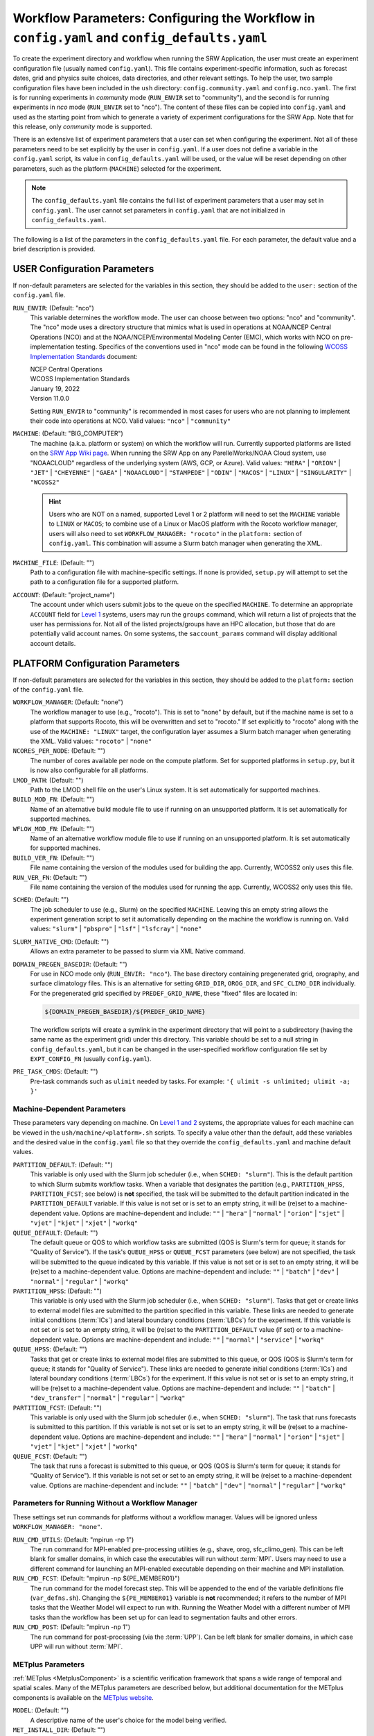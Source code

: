 .. _ConfigWorkflow:

================================================================================================
Workflow Parameters: Configuring the Workflow in ``config.yaml`` and ``config_defaults.yaml``		
================================================================================================
To create the experiment directory and workflow when running the SRW Application, the user must create an experiment configuration file (usually named ``config.yaml``). This file contains experiment-specific information, such as forecast dates, grid and physics suite choices, data directories, and other relevant settings. To help the user, two sample configuration files have been included in the ``ush`` directory: ``config.community.yaml`` and ``config.nco.yaml``. The first is for running experiments in *community* mode (``RUN_ENVIR`` set to "community"), and the second is for running experiments in *nco* mode (``RUN_ENVIR`` set to "nco"). The content of these files can be copied into ``config.yaml`` and used as the starting point from which to generate a variety of experiment configurations for the SRW App. Note that for this release, only *community* mode is supported. 

There is an extensive list of experiment parameters that a user can set when configuring the experiment. Not all of these parameters need to be set explicitly by the user in ``config.yaml``. If a user does not define a variable in the ``config.yaml`` script, its value in ``config_defaults.yaml`` will be used, or the value will be reset depending on other parameters, such as the platform (``MACHINE``) selected for the experiment. 

.. note:: 
   The ``config_defaults.yaml`` file contains the full list of experiment parameters that a user may set in ``config.yaml``. The user cannot set parameters in ``config.yaml`` that are not initialized in ``config_defaults.yaml``.

The following is a list of the parameters in the ``config_defaults.yaml`` file. For each parameter, the default value and a brief description is provided. 

.. _user:

USER Configuration Parameters
=================================

If non-default parameters are selected for the variables in this section, they should be added to the ``user:`` section of the ``config.yaml`` file. 

``RUN_ENVIR``: (Default: "nco")
   This variable determines the workflow mode. The user can choose between two options: "nco" and "community". The "nco" mode uses a directory structure that mimics what is used in operations at NOAA/NCEP Central Operations (NCO) and at the NOAA/NCEP/Environmental Modeling Center (EMC), which works with NCO on pre-implementation testing. Specifics of the conventions used in "nco" mode can be found in the following `WCOSS Implementation Standards <https://www.nco.ncep.noaa.gov/idsb/implementation_standards/>`__ document:

   | NCEP Central Operations
   | WCOSS Implementation Standards
   | January 19, 2022
   | Version 11.0.0
   
   Setting ``RUN_ENVIR`` to "community" is recommended in most cases for users who are not planning to implement their code into operations at NCO. Valid values: ``"nco"`` | ``"community"``

``MACHINE``: (Default: "BIG_COMPUTER")
   The machine (a.k.a. platform or system) on which the workflow will run. Currently supported platforms are listed on the `SRW App Wiki page <https://github.com/ufs-community/ufs-srweather-app/wiki/Supported-Platforms-and-Compilers>`__. When running the SRW App on any ParellelWorks/NOAA Cloud system, use "NOAACLOUD" regardless of the underlying system (AWS, GCP, or Azure). Valid values: ``"HERA"`` | ``"ORION"`` | ``"JET"`` | ``"CHEYENNE"`` | ``"GAEA"`` | ``"NOAACLOUD"`` | ``"STAMPEDE"`` | ``"ODIN"`` | ``"MACOS"`` | ``"LINUX"`` | ``"SINGULARITY"`` | ``"WCOSS2"``

   .. hint::
      Users who are NOT on a named, supported Level 1 or 2 platform will need to set the ``MACHINE`` variable to ``LINUX`` or ``MACOS``; to combine use of a Linux or MacOS platform with the Rocoto workflow manager, users will also need to set ``WORKFLOW_MANAGER: "rocoto"`` in the ``platform:`` section of ``config.yaml``. This combination will assume a Slurm batch manager when generating the XML. 

``MACHINE_FILE``: (Default: "")
   Path to a configuration file with machine-specific settings. If none is provided, ``setup.py`` will attempt to set the path to a configuration file for a supported platform.

``ACCOUNT``: (Default: "project_name")
   The account under which users submit jobs to the queue on the specified ``MACHINE``. To determine an appropriate ``ACCOUNT`` field for `Level 1 <https://github.com/ufs-community/ufs-srweather-app/wiki/Supported-Platforms-and-Compilers>`__ systems, users may run the ``groups`` command, which will return a list of projects that the user has permissions for. Not all of the listed projects/groups have an HPC allocation, but those that do are potentially valid account names. On some systems, the ``saccount_params`` command will display additional account details. 

.. _PlatformConfig:

PLATFORM Configuration Parameters
=====================================

If non-default parameters are selected for the variables in this section, they should be added to the ``platform:`` section of the ``config.yaml`` file. 

``WORKFLOW_MANAGER``: (Default: "none")
   The workflow manager to use (e.g., "rocoto"). This is set to "none" by default, but if the machine name is set to a platform that supports Rocoto, this will be overwritten and set to "rocoto." If set explicitly to "rocoto" along with the use of the ``MACHINE: "LINUX"`` target, the configuration layer assumes a Slurm batch manager when generating the XML. Valid values: ``"rocoto"`` | ``"none"``

``NCORES_PER_NODE``: (Default: "")
   The number of cores available per node on the compute platform. Set for supported platforms in ``setup.py``, but it is now also configurable for all platforms.

``LMOD_PATH``: (Default: "")
   Path to the LMOD shell file on the user's Linux system. It is set automatically for supported machines.

``BUILD_MOD_FN``: (Default: "")
   Name of an alternative build module file to use if running on an unsupported platform. It is set automatically for supported machines.

``WFLOW_MOD_FN``: (Default: "")
   Name of an alternative workflow module file to use if running on an unsupported platform. It is set automatically for supported machines.

``BUILD_VER_FN``: (Default: "")
   File name containing the version of the modules used for building the app. Currently, WCOSS2 only uses this file.

``RUN_VER_FN``: (Default: "")
   File name containing the version of the modules used for running the app. Currently, WCOSS2 only uses this file.

.. _sched:

``SCHED``: (Default: "")
   The job scheduler to use (e.g., Slurm) on the specified ``MACHINE``. Leaving this an empty string allows the experiment generation script to set it automatically depending on the machine the workflow is running on. Valid values: ``"slurm"`` | ``"pbspro"`` | ``"lsf"`` | ``"lsfcray"`` | ``"none"``

``SLURM_NATIVE_CMD``: (Default: "")
   Allows an extra parameter to be passed to slurm via XML Native command. 

``DOMAIN_PREGEN_BASEDIR``: (Default: "")
   For use in NCO mode only (``RUN_ENVIR: "nco"``). The base directory containing pregenerated grid, orography, and surface climatology files. This is an alternative for setting ``GRID_DIR``, ``OROG_DIR``, and ``SFC_CLIMO_DIR`` individually. For the pregenerated grid specified by ``PREDEF_GRID_NAME``, these "fixed" files are located in: 

   .. code-block:: console 

      ${DOMAIN_PREGEN_BASEDIR}/${PREDEF_GRID_NAME}

   The workflow scripts will create a symlink in the experiment directory that will point to a subdirectory (having the same name as the experiment grid) under this directory. This variable should be set to a null string in ``config_defaults.yaml``, but it can be changed in the user-specified workflow configuration file set by ``EXPT_CONFIG_FN`` (usually ``config.yaml``).

``PRE_TASK_CMDS``: (Default: "")
   Pre-task commands such as ``ulimit`` needed by tasks. For example: ``'{ ulimit -s unlimited; ulimit -a; }'``

.. COMMENT: Define! 


Machine-Dependent Parameters
-------------------------------
These parameters vary depending on machine. On `Level 1 and 2 <https://github.com/ufs-community/ufs-srweather-app/wiki/Supported-Platforms-and-Compilers>`__ systems, the appropriate values for each machine can be viewed in the ``ush/machine/<platform>.sh`` scripts. To specify a value other than the default, add these variables and the desired value in the ``config.yaml`` file so that they override the ``config_defaults.yaml`` and machine default values. 

``PARTITION_DEFAULT``: (Default: "")
   This variable is only used with the Slurm job scheduler (i.e., when ``SCHED: "slurm"``). This is the default partition to which Slurm submits workflow tasks. When a variable that designates the partition (e.g., ``PARTITION_HPSS``, ``PARTITION_FCST``; see below) is **not** specified, the task will be submitted to the default partition indicated in the ``PARTITION_DEFAULT`` variable. If this value is not set or is set to an empty string, it will be (re)set to a machine-dependent value. Options are machine-dependent and include: ``""`` | ``"hera"`` | ``"normal"`` | ``"orion"`` | ``"sjet"`` | ``"vjet"`` | ``"kjet"`` | ``"xjet"`` | ``"workq"``

``QUEUE_DEFAULT``: (Default: "")
   The default queue or QOS to which workflow tasks are submitted (QOS is Slurm's term for queue; it stands for "Quality of Service"). If the task's ``QUEUE_HPSS`` or ``QUEUE_FCST`` parameters (see below) are not specified, the task will be submitted to the queue indicated by this variable. If this value is not set or is set to an empty string, it will be (re)set to a machine-dependent value. Options are machine-dependent and include: ``""`` | ``"batch"`` | ``"dev"`` | ``"normal"`` | ``"regular"`` | ``"workq"``

``PARTITION_HPSS``: (Default: "")
   This variable is only used with the Slurm job scheduler (i.e., when ``SCHED: "slurm"``). Tasks that get or create links to external model files are submitted to the partition specified in this variable. These links are needed to generate initial conditions (:term:`ICs`) and lateral boundary conditions (:term:`LBCs`) for the experiment. If this variable is not set or is set to an empty string, it will be (re)set to the ``PARTITION_DEFAULT`` value (if set) or to a machine-dependent value. Options are machine-dependent and include: ``""`` | ``"normal"`` | ``"service"`` | ``"workq"``

``QUEUE_HPSS``: (Default: "")
   Tasks that get or create links to external model files are submitted to this queue, or QOS (QOS is Slurm's term for queue; it stands for "Quality of Service"). These links are needed to generate initial conditions (:term:`ICs`) and lateral boundary conditions (:term:`LBCs`) for the experiment. If this value is not set or is set to an empty string, it will be (re)set to a machine-dependent value. Options are machine-dependent and include: ``""`` | ``"batch"`` | ``"dev_transfer"`` | ``"normal"`` | ``"regular"`` | ``"workq"``

``PARTITION_FCST``: (Default: "")
   This variable is only used with the Slurm job scheduler (i.e., when ``SCHED: "slurm"``). The task that runs forecasts is submitted to this partition. If this variable is not set or is set to an empty string, it will be (re)set to a machine-dependent value. Options are machine-dependent and include: ``""`` | ``"hera"`` | ``"normal"`` | ``"orion"`` | ``"sjet"`` | ``"vjet"`` | ``"kjet"`` | ``"xjet"`` | ``"workq"``

``QUEUE_FCST``: (Default: "")
   The task that runs a forecast is submitted to this queue, or QOS (QOS is Slurm's term for queue; it stands for "Quality of Service"). If this variable is not set or set to an empty string, it will be (re)set to a machine-dependent value. Options are machine-dependent and include: ``""`` | ``"batch"`` | ``"dev"`` | ``"normal"`` | ``"regular"`` | ``"workq"``

Parameters for Running Without a Workflow Manager
-----------------------------------------------------
These settings set run commands for platforms without a workflow manager. Values will be ignored unless ``WORKFLOW_MANAGER: "none"``.

``RUN_CMD_UTILS``: (Default: "mpirun -np 1")
   The run command for MPI-enabled pre-processing utilities (e.g., shave, orog, sfc_climo_gen). This can be left blank for smaller domains, in which case the executables will run without :term:`MPI`. Users may need to use a different command for launching an MPI-enabled executable depending on their machine and MPI installation.

``RUN_CMD_FCST``: (Default: "mpirun -np ${PE_MEMBER01}")
   The run command for the model forecast step. This will be appended to the end of the variable definitions file (``var_defns.sh``). Changing the ``${PE_MEMBER01}`` variable is **not** recommended; it refers to the number of MPI tasks that the Weather Model will expect to run with. Running the Weather Model with a different number of MPI tasks than the workflow has been set up for can lead to segmentation faults and other errors. 

``RUN_CMD_POST``: (Default: "mpirun -np 1")
   The run command for post-processing (via the :term:`UPP`). Can be left blank for smaller domains, in which case UPP will run without :term:`MPI`.


METplus Parameters
----------------------

:ref:`METplus <MetplusComponent>` is a scientific verification framework that spans a wide range of temporal and spatial scales. Many of the METplus parameters are described below, but additional documentation for the METplus components is available on the `METplus website <https://dtcenter.org/community-code/metplus>`__. 

``MODEL``: (Default: "")
   A descriptive name of the user's choice for the model being verified.
   
``MET_INSTALL_DIR``: (Default: "")
   Path to top-level directory of MET installation.

``METPLUS_PATH``: (Default: "")
   Path to top-level directory of METplus installation.

``MET_BIN_EXEC``: (Default: "")
   Name of subdirectory where METplus executables are installed.

.. _METParamNote:

.. note::
   Where a date field is required: 
      * ``YYYY`` refers to the 4-digit valid year
      * ``MM`` refers to the 2-digit valid month
      * ``DD`` refers to the 2-digit valid day of the month
      * ``HH`` refers to the 2-digit valid hour of the day
      * ``mm`` refers to the 2-digit valid minutes of the hour
      * ``SS`` refers to the two-digit valid seconds of the hour

``CCPA_OBS_DIR``: (Default: "")
   User-specified location of top-level directory where CCPA hourly precipitation files used by METplus are located. This parameter needs to be set for both user-provided observations and for observations that are retrieved from the NOAA :term:`HPSS` (if the user has access) via the ``get_obs_ccpa_tn`` task. (This task is activated in the workflow by setting ``RUN_TASK_GET_OBS_CCPA: true``). 

   METplus configuration files require the use of a predetermined directory structure and file names. If the CCPA files are user-provided, they need to follow the anticipated naming structure: ``{YYYYMMDD}/ccpa.t{HH}z.01h.hrap.conus.gb2``, where YYYYMMDD and HH are as described in the note :ref:`above <METParamNote>`. When pulling observations from NOAA HPSS, the data retrieved will be placed in the ``CCPA_OBS_DIR`` directory. This path must be defind as ``/<full-path-to-obs>/ccpa/proc``. METplus is configured to verify 01-, 03-, 06-, and 24-h accumulated precipitation using hourly CCPA files.    

   .. note::
      There is a problem with the valid time in the metadata for files valid from 19 - 00 UTC (i.e., files under the "00" directory). The script to pull the CCPA data from the NOAA HPSS (``scripts/exregional_get_obs_ccpa.sh``) has an example of how to account for this and organize the data into a more intuitive format. When a fix is provided, it will be accounted for in the ``exregional_get_obs_ccpa.sh`` script.

``MRMS_OBS_DIR``: (Default: "")
   User-specified location of top-level directory where MRMS composite reflectivity files used by METplus are located. This parameter needs to be set for both user-provided observations and for observations that are retrieved from the NOAA :term:`HPSS` (if the user has access) via the ``get_obs_mrms_tn`` task (activated in the workflow by setting ``RUN_TASK_GET_OBS_MRMS: true``). When pulling observations directly from NOAA HPSS, the data retrieved will be placed in this directory. Please note, this path must be defind as ``/<full-path-to-obs>/mrms/proc``. 
   
   METplus configuration files require the use of a predetermined directory structure and file names. Therefore, if the MRMS files are user-provided, they need to follow the anticipated naming structure: ``{YYYYMMDD}/MergedReflectivityQCComposite_00.50_{YYYYMMDD}-{HH}{mm}{SS}.grib2``, where YYYYMMDD and {HH}{mm}{SS} are as described in the note :ref:`above <METParamNote>`. 

.. note::
   METplus is configured to look for a MRMS composite reflectivity file for the valid time of the forecast being verified; since MRMS composite reflectivity files do not always exactly match the valid time, a script (within the main script that retrieves MRMS data from the NOAA HPSS) is used to identify and rename the MRMS composite reflectivity file to match the valid time of the forecast. The script to pull the MRMS data from the NOAA HPSS has an example of the expected file-naming structure: ``scripts/exregional_get_obs_mrms.sh``. This script calls the script used to identify the MRMS file closest to the valid time: ``ush/mrms_pull_topofhour.py``.

``NDAS_OBS_DIR``: (Default: "")
   User-specified location of the top-level directory where NDAS prepbufr files used by METplus are located. This parameter needs to be set for both user-provided observations and for observations that are retrieved from the NOAA :term:`HPSS` (if the user has access) via the ``get_obs_ndas_tn`` task (activated in the workflow by setting ``RUN_TASK_GET_OBS_NDAS: true``). When pulling observations directly from NOAA HPSS, the data retrieved will be placed in this directory. Please note, this path must be defined as ``/<full-path-to-obs>/ndas/proc``. METplus is configured to verify near-surface variables hourly and upper-air variables at 00 and 12 UTC with NDAS prepbufr files. 
   
   METplus configuration files require the use of predetermined file names. Therefore, if the NDAS files are user-provided, they need to follow the anticipated naming structure: ``prepbufr.ndas.{YYYYMMDDHH}``, where YYYYMMDDHH is as described in the note :ref:`above <METParamNote>`. The script to pull the NDAS data from the NOAA HPSS (``scripts/exregional_get_obs_ndas.sh``) has an example of how to rename the NDAS data into a more intuitive format with the valid time listed in the file name.

Test Directories
----------------------

These directories are used only by the ``run_WE2E_tests.sh`` script, so they are not used unless the user runs a Workflow End-to-End (WE2E) test.

.. COMMENT: 
   TEST_PREGEN_BASEDIR does something similar to DOMAIN_PREGEN_BASEDIR in setting OROG/GRID/SFC_CLIMO _DIR variables for NCO mode. The other variables TEST_* variables do similar things that the corresponding variable without TEST_* do, so this definitely looks redundant and removable.

``TEST_EXTRN_MDL_SOURCE_BASEDIR``: (Default: "")

``TEST_PREGEN_BASEDIR``: (Default: "")
   Similar to ``DOMAIN_PREGEN_BASEDIR``, this variable sets the base directory containing pregenerated grid, orography, and surface climatology files for WE2E tests. This is an alternative for setting ``GRID_DIR``, ``OROG_DIR``, and ``SFC_CLIMO_DIR`` individually. 

``TEST_ALT_EXTRN_MDL_SYSBASEDIR_ICS``: (Default: "")

``TEST_ALT_EXTRN_MDL_SYSBASEDIR_LBCS``: (Default: "")


.. _workflow:

WORKFLOW Configuration Parameters
=====================================

If non-default parameters are selected for the variables in this section, they should be added to the ``workflow:`` section of the ``config.yaml`` file. 

.. _Cron:

Cron-Associated Parameters
------------------------------

Cron is a job scheduler accessed through the command-line on UNIX-like operating systems. It is useful for automating tasks such as the ``rocotorun`` command, which launches each workflow task in the SRW App. Cron periodically checks a cron table (aka crontab) to see if any tasks are are ready to execute. If so, it runs them. 

``USE_CRON_TO_RELAUNCH``: (Default: false)
   Flag that determines whether or not a line is added to the user's cron table, which calls the experiment launch script every ``CRON_RELAUNCH_INTVL_MNTS`` minutes. Valid values: ``True`` | ``False``

``CRON_RELAUNCH_INTVL_MNTS``: (Default: 3)
   The interval (in minutes) between successive calls of the experiment launch script by a cron job to (re)launch the experiment (so that the workflow for the experiment kicks off where it left off). This is used only if ``USE_CRON_TO_RELAUNCH`` is set to true.

.. _DirParams:

Directory Parameters
-----------------------

``EXPT_BASEDIR``: (Default: "")
   The full path to the base directory in which the experiment directory (``EXPT_SUBDIR``) will be created. If this is not specified or if it is set to an empty string, it will default to ``${HOMEdir}/../expt_dirs``, where ``${HOMEdir}`` contains the full path to the ``ufs-srweather-app`` directory.

``EXPT_SUBDIR``: (Default: "")
   The user-designated name of the experiment directory (*not* its full path). The full path to the experiment directory, which will be contained in the variable ``EXPTDIR``, will be:

   .. code-block:: console

      EXPTDIR="${EXPT_BASEDIR}/${EXPT_SUBDIR}"

   This parameter cannot be left as a null string. It must be set to a non-null value in the user-defined experiment configuration file (i.e., ``config.yaml``).

``EXEC_SUBDIR``: (Default: "exec")
   The name of the subdirectory of ``ufs-srweather-app`` where executables are installed.

Pre-Processing File Separator Parameters
--------------------------------------------

``DOT_OR_USCORE``: (Default: "_")
   This variable sets the separator character(s) to use in the names of the grid, mosaic, and orography fixed files. Ideally, the same separator should be used in the names of these fixed files as in the surface climatology fixed files. Valid values: ``"_"`` | ``"."``

   .. COMMENT: It also says "Ideally, the same separator should be used in the names of these fixed files as the surface climatology fixed files (which always use a "." as the separator), i.e. ideally DOT_OR_USCORE should be set to "." "  --> Does it have to be set to "_" in the SRW App?

Set File Name Parameters
----------------------------

``EXPT_CONFIG_FN``: (Default: "config.yaml")
   Name of the user-specified configuration file for the forecast experiment.

``CONSTANTS_FN``: (Default: "constants.sh")
   Name of the file containing definitions of various mathematical, physical, and SRW App contants.

``RGNL_GRID_NML_FN``: (Default: "regional_grid.nml")
   Name of the file containing namelist settings for the code that generates an "ESGgrid" regional grid.

``FV3_NML_BASE_SUITE_FN``: (Default: "input.nml.FV3")
   Name of the Fortran file containing the forecast model's base suite namelist (i.e., the portion of the namelist that is common to all physics suites).

``FV3_NML_YAML_CONFIG_FN``: (Default: "FV3.input.yml")
   Name of YAML configuration file containing the forecast model's namelist settings for various physics suites.

``FV3_NML_BASE_ENS_FN``: (Default: "input.nml.base_ens")
   Name of the Fortran file containing the forecast model's base ensemble namelist (i.e., the original namelist file from which each of the ensemble members' namelist files is generated).

``FV3_EXEC_FN``: (Default: "ufs_model")
   Name of the forecast model executable that is copied from the executables directory (``EXEC_SUBDIR``, where it was created during the build process) to the experiment directory; set during experiment generation. 
   
.. COMMENT: Check this definition... : Name to use for the forecast model executable. 

``DIAG_TABLE_TMPL_FN``: (Default: "")
   Name of a template file that specifies the output fields of the forecast model. The selected physics suite is appended to this file name in ``setup.py``, taking the form ``{DIAG_TABLE_TMPL_FN}.{CCPP_PHYS_SUITE}``. Generally, the SRW App expects to read in the default value set in ``setup.py`` (i.e., ``diag_table.{CCPP_PHYS_SUITE}``), and users should **not** specify a value for ``DIAG_TABLE_TMPL_FN`` in their configuration file (i.e., ``config.yaml``) unless (1) the file name required by the model changes, and (2) they also change the names of the ``diag_table`` options in the ``ufs-srweather-app/parm`` directory. 

``FIELD_TABLE_TMPL_FN``: (Default: "")
   Name of a template file that specifies the :term:`tracers <tracer>` that the forecast model will read in from the :term:`IC/LBC <IC/LBCs>` files. The selected physics suite is appended to this file name in ``setup.py``, taking the form ``{FIELD_TABLE_TMPL_FN}.{CCPP_PHYS_SUITE}``. Generally, the SRW App expects to read in the default value set in ``setup.py`` (i.e., ``field_table.{CCPP_PHYS_SUITE}``), and users should **not** specify a different value for ``FIELD_TABLE_TMPL_FN`` in their configuration file (i.e., ``config.yaml``) unless (1) the file name required by the model changes, and (2) they also change the names of the ``field_table`` options in the ``ufs-srweather-app/parm`` directory. 

``DATA_TABLE_TMPL_FN``: (Default: "")
   Name of a template file that contains the data table read in by the forecast model. Generally, the SRW App expects to read in the default value set in ``setup.py`` (i.e., ``data_table``), and users should **not** specify a different value for ``DATA_TABLE_TMPL_FN`` in their configuration file (i.e., ``config.yaml``) unless (1) the file name required by the model changes, and (2) they also change the name of ``data_table`` in the ``ufs-srweather-app/parm`` directory. 

``MODEL_CONFIG_TMPL_FN``: (Default: "")
   Name of a template file that contains settings and configurations for the :term:`NUOPC`/:term:`ESMF` main component. Generally, the SRW App expects to read in the default value set in ``setup.py`` (i.e., ``model_configure``), and users should **not** specify a different value for ``MODEL_CONFIG_TMPL_FN`` in their configuration file (i.e., ``config.yaml``) unless (1) the file name required by the model changes, and (2) they also change the name of ``model_configure`` in the ``ufs-srweather-app/parm`` directory. 

``NEMS_CONFIG_TMPL_FN``: (Default: "")
   Name of a template file that contains information about the various :term:`NEMS` components and their run sequence. Generally, the SRW App expects to read in the default value set in ``setup.py`` (i.e., ``nems.configure``), and users should **not** specify a different value for ``NEMS_CONFIG_TMPL_FN`` in their configuration file (i.e., ``config.yaml``) unless (1) the file name required by the model changes, and (2) they also change the name of ``nems.configure`` in the ``ufs-srweather-app/parm`` directory.

``FCST_MODEL``: (Default: "ufs-weather-model")
   Name of forecast model. Valid values: ``"ufs-weather-model"`` | ``"fv3gfs_aqm"``

``WFLOW_XML_FN``: (Default: "FV3LAM_wflow.xml")
   Name of the Rocoto workflow XML file that the experiment generation script creates. This file defines the workflow for the experiment.

``GLOBAL_VAR_DEFNS_FN``: (Default: "var_defns.sh")
   Name of the file (a shell script) containing definitions of the primary and secondary experiment variables (parameters). This file is sourced by many scripts (e.g., the J-job scripts corresponding to each workflow task) in order to make all the experiment variables available in those scripts. The primary variables are defined in the default configuration script (``config_defaults.yaml``) and in ``config.yaml``. The secondary experiment variables are generated by the experiment generation script. 

``EXTRN_MDL_VAR_DEFNS_FN``: (Default: "extrn_mdl_var_defns")
   Name of the file (a shell script) containing the definitions of variables associated with the external model from which :term:`ICs` or :term:`LBCs` are generated. This file is created by the ``GET_EXTRN_*_TN`` task because the values of the variables it contains are not known before this task runs. The file is then sourced by the ``MAKE_ICS_TN`` and ``MAKE_LBCS_TN`` tasks.

``WFLOW_LAUNCH_SCRIPT_FN``: (Default: "launch_FV3LAM_wflow.sh")
   Name of the script that can be used to (re)launch the experiment's Rocoto workflow.

``WFLOW_LAUNCH_LOG_FN``: (Default: "log.launch_FV3LAM_wflow")
   Name of the log file that contains the output from successive calls to the workflow launch script (``WFLOW_LAUNCH_SCRIPT_FN``).

.. _CCPP_Params:

CCPP Parameter
------------------

``CCPP_PHYS_SUITE``: (Default: "FV3_GFS_v16")
   This parameter indicates which :term:`CCPP` (Common Community Physics Package) physics suite to use for the forecast(s). The choice of physics suite determines the forecast model's namelist file, the diagnostics table file, the field table file, and the XML physics suite definition file, which are staged in the experiment directory or the :term:`cycle` directories under it. 

   .. note:: 
      For information on *stochastic physics* parameters, see :numref:`Section %s <stochastic-physics>`.
   
   **Current supported settings for the CCPP parameter are:** 

   | ``"FV3_GFS_v16"`` 
   | ``"FV3_RRFS_v1beta"`` 
   | ``"FV3_HRRR"``
   | ``"FV3_WoFS_v0"``

   **Other valid values include:**

   | ``"FV3_GFS_2017_gfdlmp"``
   | ``"FV3_GFS_2017_gfdlmp_regional"``
   | ``"FV3_GFS_v15p2"``
   | ``"FV3_GFS_v15_thompson_mynn_lam3km"``


.. _GridGen:

Grid Generation Parameters
------------------------------

``GRID_GEN_METHOD``: (Default: "")
   This variable specifies which method to use to generate a regional grid in the horizontal plane. The values that it can take on are:

   * ``"ESGgrid"``: The "ESGgrid" method will generate a regional version of the Extended Schmidt Gnomonic (ESG) grid using the map projection developed by Jim Purser of EMC (:cite:t:`Purser_2020`). "ESGgrid" is the preferred grid option. 

   * ``"GFDLgrid"``: The "GFDLgrid" method first generates a "parent" global cubed-sphere grid. Then a portion from tile 6 of the global grid is used as the regional grid. This regional grid is referred to in the grid generation scripts as "tile 7," even though it does not correspond to a complete tile. The forecast is run only on the regional grid (i.e., on tile 7, not on tiles 1 through 6). Note that the "GFDLgrid" method is the legacy grid generation method. It is not supported in *all* predefined domains. 

.. attention::

   If the experiment uses a **predefined grid** (i.e., if ``PREDEF_GRID_NAME`` is set to the name of a valid predefined grid), then ``GRID_GEN_METHOD`` will be reset to the value of ``GRID_GEN_METHOD`` for that grid. This will happen regardless of whether ``GRID_GEN_METHOD`` is assigned a value in the experiment configuration file; any value assigned will be overwritten.

.. note::

   If the experiment uses a **user-defined grid** (i.e., if ``PREDEF_GRID_NAME`` is set to a null string), then ``GRID_GEN_METHOD`` must be set in the experiment configuration file. Otherwise, the experiment generation will fail because the generation scripts check to ensure that the grid name is set to a non-empty string before creating the experiment directory.

Forecast Parameters
----------------------
``DATE_FIRST_CYCL``: (Default: "YYYYMMDDHH")
   Starting date of the first forecast in the set of forecasts to run. Format is "YYYYMMDDHH".

``DATE_LAST_CYCL``: (Default: "YYYYMMDDHH")
   Starting date of the last forecast in the set of forecasts to run. Format is "YYYYMMDDHH".

``INCR_CYCL_FREQ``: (Default: 24)
   Increment in hours for Rocoto cycle frequency. The default is 24, which means cycl_freq=24:00:00.

``FCST_LEN_HRS``: (Default: 24)
   The length of each forecast, in integer hours.

Pre-Existing Directory Parameter
------------------------------------
``PREEXISTING_DIR_METHOD``: (Default: "delete")
   This variable determines how to deal with pre-existing directories (resulting from previous calls to the experiment generation script using the same experiment name [``EXPT_SUBDIR``] as the current experiment). This variable must be set to one of three valid values: ``"delete"``, ``"rename"``, or ``"quit"``.  The behavior for each of these values is as follows:

   * **"delete":** The preexisting directory is deleted and a new directory (having the same name as the original preexisting directory) is created.

   * **"rename":** The preexisting directory is renamed and a new directory (having the same name as the original pre-existing directory) is created. The new name of the preexisting directory consists of its original name and the suffix "_old###", where ``###`` is a 3-digit integer chosen to make the new name unique.

   * **"quit":** The preexisting directory is left unchanged, but execution of the currently running script is terminated. In this case, the preexisting directory must be dealt with manually before rerunning the script.

Verbose Parameter
---------------------
``VERBOSE``: (Default: true)
   Flag that determines whether the experiment generation and workflow task scripts print out extra informational messages. Valid values: ``True`` | ``False``

Debug Parameter
--------------------
``DEBUG``: (Default: false)
   Flag that determines whether to print out very detailed debugging messages.  Note that if DEBUG is set to true, then VERBOSE will also be reset to true if it isn't already. Valid values: ``True`` | ``False``

Compiler
-----------

``COMPILER``: (Default: "intel")
   Type of compiler invoked during the build step. Currently, this must be set manually; it is not inherited from the build system in the ``ufs-srweather-app`` directory. Valid values: ``"intel"`` | ``"gnu"``

Verification Parameters
---------------------------

``GET_OBS``: (Default: "get_obs")
   Set the name of the Rocoto workflow task used to load proper module files for ``GET_OBS_*`` tasks. Users typically do not need to change this value. 

``VX_TN``: (Default: "run_vx")
   Set the name of the Rocoto workflow task used to load proper module files for ``VX_*`` tasks. Users typically do not need to change this value. 

``VX_ENSGRID_TN``: (Default: "run_ensgridvx")
   Set the name of the Rocoto workflow task that runs METplus grid-to-grid ensemble verification for 1-h accumulated precipitation. Users typically do not need to change this value. 

``VX_ENSGRID_PROB_REFC_TN``: (Default: "run_ensgridvx_prob_refc")
   Set the name of the Rocoto workflow task that runs METplus grid-to-grid verification for ensemble probabilities for composite reflectivity. Users typically do not need to change this value. 

``MAXTRIES_VX_ENSGRID_PROB_REFC``: (Default: 1)
   Maximum number of times to attempt ``VX_ENSGRID_PROB_REFC_TN``.


.. _NCOModeParms:

NCO-Specific Variables
=========================

A standard set of environment variables has been established for *nco* mode to simplify the production workflow and improve the troubleshooting process for operational and preoperational models. These variables are only used in *nco* mode (i.e., when ``RUN_ENVIR: "nco"``). When non-default parameters are selected for the variables in this section, they should be added to the ``nco:`` section of the ``config.yaml`` file. 

.. note::
   Only *community* mode is fully supported for this release. *nco* mode is used by those at the Environmental Modeling Center (EMC) and Global Systems Laboratory (GSL) who are working on pre-implementation operational testing. Other users should run the SRW App in *community* mode. 

``envir, NET, model_ver, RUN``:
   Standard environment variables defined in the NCEP Central Operations WCOSS Implementation Standards document. These variables are used in forming the path to various directories containing input, output, and workflow files. The variables are defined in the `WCOSS Implementation Standards <https://www.nco.ncep.noaa.gov/idsb/implementation_standards/ImplementationStandards.v11.0.0.pdf?>`__ document (pp. 4-5) as follows:

   ``envir``: (Default: "para")
      Set to "test" during the initial testing phase, "para" when running in parallel (on a schedule), and "prod" in production. 

   ``NET``: (Default: "rrfs")
      Model name (first level of ``com`` directory structure)

   ``model_ver``: (Default: "v1.0.0")
      Version number of package in three digits (second level of ``com`` directory)

   ``RUN``: (Default: "rrfs")
      Name of model run (third level of ``com`` directory structure). In general, same as ``$NET``.

``OPSROOT``: (Default: "")
  The operations root directory in *nco* mode.

WORKFLOW SWITCHES Configuration Parameters
=============================================

These parameters set flags that determine whether various workflow tasks should be run. When non-default parameters are selected for the variables in this section, they should be added to the ``workflow_switches:`` section of the ``config.yaml`` file. Note that the ``MAKE_GRID_TN``, ``MAKE_OROG_TN``, and ``MAKE_SFC_CLIMO_TN`` are all :term:`cycle-independent` tasks, i.e., if they are run, they only run once at the beginning of the workflow before any cycles are run. 

Baseline Workflow Tasks
--------------------------

``RUN_TASK_MAKE_GRID``: (Default: true)
   Flag that determines whether to run the grid file generation task (``MAKE_GRID_TN``). If this is set to true, the grid generation task is run and new grid files are generated. If it is set to false, then the scripts look for pre-generated grid files in the directory specified by ``GRID_DIR`` (see :numref:`Section %s <make-grid>` below). Valid values: ``True`` | ``False``

``RUN_TASK_MAKE_OROG``: (Default: true)
   Same as ``RUN_TASK_MAKE_GRID`` but for the orography generation task (``MAKE_OROG_TN``). Flag that determines whether to run the orography file generation task (``MAKE_OROG_TN``). If this is set to true, the orography generation task is run and new orography files are generated. If it is set to false, then the scripts look for pre-generated orography files in the directory specified by ``OROG_DIR`` (see :numref:`Section %s <make-orog>` below). Valid values: ``True`` | ``False``

``RUN_TASK_MAKE_SFC_CLIMO``: (Default: true)
   Same as ``RUN_TASK_MAKE_GRID`` but for the surface climatology generation task (``MAKE_SFC_CLIMO_TN``). Flag that determines whether to run the surface climatology file generation task (``MAKE_SFC_CLIMO_TN``). If this is set to true, the surface climatology generation task is run and new surface climatology files are generated. If it is set to false, then the scripts look for pre-generated surface climatology files in the directory specified by ``SFC_CLIMO_DIR`` (see :numref:`Section %s <make-sfc-climo>` below). Valid values: ``True`` | ``False``

``RUN_TASK_GET_EXTRN_ICS``: (Default: true)
   Flag that determines whether to run the ``GET_EXTRN_ICS_TN`` task.

``RUN_TASK_GET_EXTRN_LBCS``: (Default: true)
   Flag that determines whether to run the ``GET_EXTRN_LBCS_TN`` task.

``RUN_TASK_MAKE_ICS``: (Default: true)
   Flag that determines whether to run the ``MAKE_ICS_TN`` task.

``RUN_TASK_MAKE_LBCS``: (Default: true)
   Flag that determines whether to run the ``MAKE_LBCS_TN`` task.

``RUN_TASK_RUN_FCST``: (Default: true)
   Flag that determines whether to run the ``RUN_FCST_TN`` task.

``RUN_TASK_RUN_POST``: (Default: true)
   Flag that determines whether to run the ``RUN_POST_TN`` task. Valid values: ``True`` | ``False``

.. _VXTasks:

Verification Tasks
--------------------

``RUN_TASK_GET_OBS_CCPA``: (Default: false)
   Flag that determines whether to run the ``GET_OBS_CCPA_TN`` task, which retrieves the :term:`CCPA` hourly precipitation files used by METplus from NOAA :term:`HPSS`. See :numref:`Section %s <get-obs-ccpa>` for additional parameters related to this task.

``RUN_TASK_GET_OBS_MRMS``: (Default: false)
   Flag that determines whether to run the ``GET_OBS_MRMS_TN`` task, which retrieves the :term:`MRMS` composite reflectivity files used by METplus from NOAA HPSS. See :numref:`Section %s <get-obs-mrms>` for additional parameters related to this task.

``RUN_TASK_GET_OBS_NDAS``: (Default: false)
   Flag that determines whether to run the ``GET_OBS_NDAS_TN`` task, which retrieves the :term:`NDAS` PrepBufr files used by METplus from NOAA HPSS. See :numref:`Section %s <get-obs-ndas>` for additional parameters related to this task.

``RUN_TASK_VX_GRIDSTAT``: (Default: false)
   Flag that determines whether to run the grid-stat verification task. The :ref:`MET Grid-Stat tool <grid-stat>` provides verification statistics for a matched forecast and observation grid. See :numref:`Section %s <VX-gridstat>` for additional parameters related to this task. Valid values: ``True`` | ``False``

``RUN_TASK_VX_POINTSTAT``: (Default: false)
   Flag that determines whether to run the point-stat verification task. The :ref:`MET Point-Stat tool <point-stat>` provides verification statistics for forecasts at observation points (as opposed to over gridded analyses). See :numref:`Section %s <VX-pointstat>` for additional parameters related to this task. Valid values: ``True`` | ``False``

``RUN_TASK_VX_ENSGRID``: (Default: false)
   Flag that determines whether to run the ensemble-stat verification for gridded data task. The :ref:`MET Ensemble-Stat tool <ensemble-stat>` provides verification statistics for ensemble forecasts and can be used in conjunction with the :ref:`MET Grid-Stat tool <grid-stat>`. See :numref:`Section %s <VX-ensgrid>` for additional parameters related to this task. Valid values: ``True`` | ``False``

   https://met.readthedocs.io/en/latest/Users_Guide/ensemble-stat.html

``RUN_TASK_VX_ENSPOINT``: (Default: false)
   Flag that determines whether to run the ensemble point verification task. If this flag is set, both ensemble-stat point verification and point verification of ensemble-stat output is computed. The :ref:`MET Ensemble-Stat tool <ensemble-stat>` provides verification statistics for ensemble forecasts and can be used in conjunction with the :ref:`MET Point-Stat tool <point-stat>`. See :numref:`Section %s <VX-enspoint>` for additional parameters related to this task. Valid values: ``True`` | ``False``

..
   COMMENT: Might be worth defining "ensemble-stat verification for gridded data," "ensemble point verification," "ensemble-stat point verification," and "point verification of ensemble-stat output"

.. _make-grid:

MAKE_GRID Configuration Parameters
======================================

Non-default parameters for the ``make_grid`` task are set in the ``task_make_grid:`` section of the ``config.yaml`` file. 

Basic Task Parameters
--------------------------

For each workflow task, certain parameter values must be passed to the job scheduler (e.g., Slurm), which submits a job for the task. Typically, users do not need to adjust the default values. 

   ``MAKE_GRID_TN``: (Default: "make_grid")
      Set the name of this :term:`cycle-independent` Rocoto workflow task. Users typically do not need to change this value. 

   ``NNODES_MAKE_GRID``: (Default: 1)
      Number of nodes to use for the job. 

   ``PPN_MAKE_GRID``: (Default: 24)
      Number of :term:`MPI` processes per node. 

   ``WTIME_MAKE_GRID``: (Default: 00:20:00)
      Maximum time for the task to complete. 

   ``MAXTRIES_MAKE_GRID``: (Default: 2)
      Maximum number of times to attempt the task.

   ``GRID_DIR``: (Default: "")
      The directory containing pre-generated grid files when ``RUN_TASK_MAKE_GRID`` is set to false.

.. _ESGgrid:

ESGgrid Settings
-------------------

The following parameters must be set if using the "ESGgrid" method to generate a regional grid (i.e., when ``GRID_GEN_METHOD: "ESGgrid"``, see :numref:`Section %s <GridGen>`). If a different ``GRID_GEN_METHOD`` is used, these parameters will be ignored. When using a predefined grid with ``GRID_GEN_METHOD: "ESGgrid"``, the values in this section will be set automatically to the assigned values for that grid.

``ESGgrid_LON_CTR``: (Default: "")
   The longitude of the center of the grid (in degrees).

``ESGgrid_LAT_CTR``: (Default: "")
   The latitude of the center of the grid (in degrees).

``ESGgrid_DELX``: (Default: "")
   The cell size in the zonal direction of the regional grid (in meters).

``ESGgrid_DELY``: (Default: "")
   The cell size in the meridional direction of the regional grid (in meters).

``ESGgrid_NX``: (Default: "")
   The number of cells in the zonal direction on the regional grid.

``ESGgrid_NY``: (Default: "")
   The number of cells in the meridional direction on the regional grid.

``ESGgrid_PAZI``: (Default: "")
   The rotational parameter for the "ESGgrid" (in degrees).

``ESGgrid_WIDE_HALO_WIDTH``: (Default: "")
   The width (in number of grid cells) of the :term:`halo` to add around the regional grid before shaving the halo down to the width(s) expected by the forecast model. The user need not specify this variable since it is set automatically in ``set_gridparams_ESGgrid.py``

.. _WideHalo:

.. note::
   A :term:`halo` is the strip of cells surrounding the regional grid; the halo is used to feed in the lateral boundary conditions to the grid. The forecast model requires **grid** files containing 3-cell- and 4-cell-wide halos and **orography** files with 0-cell- and 3-cell-wide halos. In order to generate grid and orography files with appropriately-sized halos, the grid and orography tasks create preliminary files with halos around the regional domain of width ``ESGgrid_WIDE_HALO_WIDTH`` cells. The files are then read in and "shaved" down to obtain grid files with 3-cell-wide and 4-cell-wide halos and orography files with 0-cell-wide and 3-cell-wide halos. The original halo that gets shaved down is referred to as the "wide" halo because it is wider than the 0-cell-wide, 3-cell-wide, and 4-cell-wide halos that users eventually end up with. Note that the grid and orography files with the wide halo are only needed as intermediates in generating the files with 0-cell-, 3-cell-, and 4-cell-wide halos; they are not needed by the forecast model.

GFDLgrid Settings
---------------------

The following parameters must be set if using the "GFDLgrid" method to generate a regional grid (i.e., when ``GRID_GEN_METHOD: "GFDLgrid"``, see :numref:`Section %s <GridGen>`). If a different ``GRID_GEN_METHOD`` is used, these parameters will be ignored. When using a predefined grid with ``GRID_GEN_METHOD: "GFDLgrid"``, the values in this section will be set automatically to the assigned values for that grid. 

Note that the regional grid is defined with respect to a "parent" global cubed-sphere grid. Thus, all the parameters for a global cubed-sphere grid must be specified even though the model equations are integrated only on the regional grid. Tile 6 has arbitrarily been chosen as the tile to use to orient the global parent grid on the sphere (Earth). For convenience, the regional grid is denoted as "tile 7" even though it is embedded within tile 6 (i.e., it doesn't extend beyond the boundary of tile 6). Its exact location within tile 6 is determined by specifying the starting and ending i- and j-indices of the regional grid on tile 6, where ``i`` is the grid index in the x direction and ``j`` is the grid index in the y direction. All of this information is set in the variables below. 

``GFDLgrid_LON_T6_CTR``: (Default: "")
   Longitude of the center of tile 6 (in degrees).

``GFDLgrid_LAT_T6_CTR``: (Default: "")
   Latitude of the center of tile 6 (in degrees).

``GFDLgrid_NUM_CELLS``: (Default: "")
   Number of grid cells in either of the two horizontal directions (x and y) on each of the six tiles of the parent global cubed-sphere grid. Valid values: ``48`` | ``96`` | ``192`` | ``384`` | ``768`` | ``1152`` | ``3072``

   To give an idea of what these values translate to in terms of grid cell size in kilometers, we list below the approximate grid cell size on a uniform global grid having the specified value of ``GFDLgrid_NUM_CELLS``, where by "uniform" we mean with Schmidt stretch factor ``GFDLgrid_STRETCH_FAC: "1"`` (although in regional applications ``GFDLgrid_STRETCH_FAC`` will typically be set to a value greater than ``"1"`` to obtain a smaller grid size on tile 6):

         +---------------------+--------------------+
         | GFDLgrid_NUM_CELLS  | Typical Cell Size  |
         +=====================+====================+
         |  48                 |     200 km         |
         +---------------------+--------------------+
         |  96                 |     100 km         |
         +---------------------+--------------------+
         | 192                 |      50 km         |
         +---------------------+--------------------+
         | 384                 |      25 km         |
         +---------------------+--------------------+
         | 768                 |      13 km         |
         +---------------------+--------------------+
         | 1152                |      8.5 km        |
         +---------------------+--------------------+
         | 3072                |      3.2 km        |
         +---------------------+--------------------+

      Note that these are only typical cell sizes. The actual cell size on the global grid tiles varies somewhat as we move across a tile and is also dependent on ``GFDLgrid_STRETCH_FAC``, which modifies the shape and size of the tile.

``GFDLgrid_STRETCH_FAC``: (Default: "")
   Stretching factor used in the Schmidt transformation applied to the parent cubed-sphere grid. Setting the Schmidt stretching factor to a value greater than 1 shrinks tile 6, while setting it to a value less than 1 (but still greater than 0) expands it. The remaining 5 tiles change shape as necessary to maintain global coverage of the grid.

``GFDLgrid_REFINE_RATIO``: (Default: "")
   Cell refinement ratio for the regional grid. It refers to the number of cells in either the x or y direction on the regional grid (tile 7) that abut one cell on its parent tile (tile 6).

``GFDLgrid_ISTART_OF_RGNL_DOM_ON_T6G``: (Default: "")
   i-index on tile 6 at which the regional grid (tile 7) starts.

``GFDLgrid_IEND_OF_RGNL_DOM_ON_T6G``: (Default: "")
   i-index on tile 6 at which the regional grid (tile 7) ends.

``GFDLgrid_JSTART_OF_RGNL_DOM_ON_T6G``: (Default: "")
   j-index on tile 6 at which the regional grid (tile 7) starts.

``GFDLgrid_JEND_OF_RGNL_DOM_ON_T6G``: (Default: "")
   j-index on tile 6 at which the regional grid (tile 7) ends.

``GFDLgrid_USE_NUM_CELLS_IN_FILENAMES``: (Default: "")
   Flag that determines the file naming convention to use for grid, orography, and surface climatology files (or, if using pregenerated files, the naming convention that was used to name these files).  These files usually start with the string ``"C${RES}_"``, where ``RES`` is an integer. In the global forecast model, ``RES`` is the number of points in each of the two horizontal directions (x and y) on each tile of the global grid (defined here as ``GFDLgrid_NUM_CELLS``). If this flag is set to true, ``RES`` will be set to ``GFDLgrid_NUM_CELLS`` just as in the global forecast model. If it is set to false, we calculate (in the grid generation task) an "equivalent global uniform cubed-sphere resolution" --- call it ``RES_EQUIV`` --- and then set ``RES`` equal to it. ``RES_EQUIV`` is the number of grid points in each of the x and y directions on each tile that a global UNIFORM (i.e., stretch factor of 1) cubed-sphere grid would need to have in order to have the same average grid size as the regional grid. This is a more useful indicator of the grid size because it takes into account the effects of ``GFDLgrid_NUM_CELLS``, ``GFDLgrid_STRETCH_FAC``, and ``GFDLgrid_REFINE_RATIO`` in determining the regional grid's typical grid size, whereas simply setting ``RES`` to ``GFDLgrid_NUM_CELLS`` doesn't take into account the effects of ``GFDLgrid_STRETCH_FAC`` and ``GFDLgrid_REFINE_RATIO`` on the regional grid's resolution. Nevertheless, some users still prefer to use ``GFDLgrid_NUM_CELLS`` in the file names, so we allow for that here by setting this flag to true.

.. _make-orog:
 
MAKE_OROG Configuration Parameters
=====================================

Non-default parameters for the ``make_orog`` task are set in the ``task_make_orog:`` section of the ``config.yaml`` file. 

``MAKE_OROG_TN``: (Default: "make_orog")
   Set the name of this :term:`cycle-independent` Rocoto workflow task. Users typically do not need to change this value.

``NNODES_MAKE_OROG``: (Default: 1)
   Number of nodes to use for the job. 

``PPN_MAKE_OROG``: (Default: 24)
   Number of :term:`MPI` processes per node. 

``WTIME_MAKE_OROG``: (Default: 00:20:00)
   Maximum time for the task to complete.

``MAXTRIES_MAKE_OROG``: (Default: 2)
   Maximum number of times to attempt the task.

``KMP_AFFINITY_MAKE_OROG``: (Default: "disabled")
   Intel Thread Affinity Interface for the ``make_orog`` task. See :ref:`this note <thread-affinity>` for more information on thread affinity. Settings for the ``make_orog`` task is disabled because this task does not use parallelized code.

``OMP_NUM_THREADS_MAKE_OROG``: (Default: 6)
   The number of OpenMP threads to use for parallel regions.

``OMP_STACKSIZE_MAKE_OROG``: (Default: "2048m")
   Controls the size of the stack for threads created by the OpenMP implementation.

``OROG_DIR``: (Default: "")
   The directory containing pre-generated orography files to use when ``MAKE_OROG_TN`` is set to false.

.. _make-sfc-climo:

MAKE_SFC_CLIMO Configuration Parameters
===========================================

Non-default parameters for the ``make_sfc_climo`` task are set in the ``task_make_sfc_climo:`` section of the ``config.yaml`` file. 

``MAKE_SFC_CLIMO_TN``: "make_sfc_climo"
   Set the name of this :term:`cycle-independent` Rocoto workflow task. Users typically do not need to change this value.

``NNODES_MAKE_SFC_CLIMO``: (Default: 2)
   Number of nodes to use for the job. 

``PPN_MAKE_SFC_CLIMO``: (Default: 24)
   Number of :term:`MPI` processes per node. 

``WTIME_MAKE_SFC_CLIMO``: (Default: 00:20:00)
   Maximum time for the task to complete.

``MAXTRIES_MAKE_SFC_CLIMO``: (Default: 2)
   Maximum number of times to attempt the task.

``KMP_AFFINITY_MAKE_SFC_CLIMO``: (Default: "scatter")
   Intel Thread Affinity Interface for the ``make_sfc_climo`` task. See :ref:`this note <thread-affinity>` for more information on thread affinity.

``OMP_NUM_THREADS_MAKE_SFC_CLIMO``: (Default: 1)
   The number of OpenMP threads to use for parallel regions.

``OMP_STACKSIZE_MAKE_SFC_CLIMO``: (Default: "1024m")
   Controls the size of the stack for threads created by the OpenMP implementation.

``SFC_CLIMO_DIR``: (Default: "")
   The directory containing pre-generated surface climatology files to use when ``MAKE_SFC_CLIMO_TN`` is set to false.

GET_EXTRN_ICS Configuration Parameters
=========================================

Non-default parameters for the ``get_extrn_ics`` task are set in the ``task_get_extrn_ics:`` section of the ``config.yaml`` file. 

Basic Task Parameters
---------------------------------

For each workflow task, certain parameter values must be passed to the job scheduler (e.g., Slurm), which submits a job for the task. 

``GET_EXTRN_ICS_TN``: (Default: "get_extrn_ics")
   Set the name of this Rocoto workflow task. Users typically do not need to change this value.

``NNODES_GET_EXTRN_ICS``: (Default: 1)
   Number of nodes to use for the job.

``PPN_GET_EXTRN_ICS``: (Default: 1)
   Number of :term:`MPI` processes per node.

``WTIME_GET_EXTRN_ICS``: (Default: 00:45:00)
   Maximum time for the task to complete.

``MAXTRIES_GET_EXTRN_ICS``: (Default: 1)
   Maximum number of times to attempt the task.

``EXTRN_MDL_NAME_ICS``: (Default: "FV3GFS")
   The name of the external model that will provide fields from which initial condition (IC) files, surface files, and 0-th hour boundary condition files will be generated for input into the forecast model. Valid values: ``"GSMGFS"`` | ``"FV3GFS"`` | ``"RAP"`` | ``"HRRR"`` | ``"NAM"``

``EXTRN_MDL_ICS_OFFSET_HRS``: (Default: 0)
   Users may wish to start a forecast using forecast data from a previous cycle of an external model. This variable indicates how many hours earlier the external model started than the FV3 forecast configured here. For example, if the forecast should start from a 6-hour forecast of the GFS, then ``EXTRN_MDL_ICS_OFFSET_HRS: "6"``.

``FV3GFS_FILE_FMT_ICS``: (Default: "nemsio")
   If using the FV3GFS model as the source of the :term:`ICs` (i.e., if ``EXTRN_MDL_NAME_ICS: "FV3GFS"``), this variable specifies the format of the model files to use when generating the ICs. Valid values: ``"nemsio"`` | ``"grib2"`` | ``"netcdf"``

File and Directory Parameters
--------------------------------

``USE_USER_STAGED_EXTRN_FILES``: (Default: false)
   Flag that determines whether the workflow will look for the external model files needed for generating :term:`ICs` in user-specified directories (rather than fetching them from mass storage like NOAA :term:`HPSS`). Valid values: ``True`` | ``False``

``EXTRN_MDL_SOURCE_BASEDIR_ICS``: (Default: "")
   Directory containing external model files for generating ICs. If ``USE_USER_STAGED_EXTRN_FILES`` is set to true, the workflow looks within this directory for a subdirectory named "YYYYMMDDHH", which contains the external model files specified by the array ``EXTRN_MDL_FILES_ICS``. This "YYYYMMDDHH" subdirectory corresponds to the start date and cycle hour of the forecast (see :ref:`above <METParamNote>`). These files will be used to generate the :term:`ICs` on the native FV3-LAM grid. This variable is not used if ``USE_USER_STAGED_EXTRN_FILES`` is set to false.

``EXTRN_MDL_SYSBASEDIR_ICS``: (Default: '')
   Base directory on the local machine containing external model files for generating :term:`ICs` on the native grid. The way the full path containing these files is constructed depends on the user-specified external model for ICs (defined in ``EXTRN_MDL_NAME_ICS`` below).

   .. note::
      This variable must be defined as a null string in ``config_defaults.yaml`` so that if it is specified by the user in the experiment configuration file (``config.yaml``), it remains set to those values, and if not, it gets set to machine-dependent values.

``EXTRN_MDL_FILES_ICS``: (Default: "")
   Array containing templates of the file names to search for in the ``EXTRN_MDL_SOURCE_BASEDIR_ICS`` directory. This variable is not used if ``USE_USER_STAGED_EXTRN_FILES`` is set to false. A single template should be used for each model file type that is used. Users may use any of the Python-style templates allowed in the ``ush/retrieve_data.py`` script. To see the full list of supported templates, run that script with the ``-h`` option. 
   
   For example, to set FV3GFS nemsio input files:
   
   .. code-block:: console

      EXTRN_MDL_FILES_ICS=[ gfs.t{hh}z.atmf{fcst_hr:03d}.nemsio ,
      gfs.t{hh}z.sfcf{fcst_hr:03d}.nemsio ]
  
   To set FV3GFS grib files:

   .. code-block:: console

      EXTRN_MDL_FILES_ICS=[ gfs.t{hh}z.pgrb2.0p25.f{fcst_hr:03d} ]

``EXTRN_MDL_DATA_STORES``: (Default: "")
   A list of data stores where the scripts should look to find external model data. The list is in priority order. If disk information is provided via ``USE_USER_STAGED_EXTRN_FILES`` or a known location on the platform, the disk location will receive highest priority. Valid values: ``disk`` | ``hpss`` | ``aws`` | ``nomads``

NOMADS Parameters
---------------------

Set parameters associated with NOMADS online data.

``NOMADS``: (Default: false)
   Flag controlling whether to use NOMADS online data. Valid values: ``True`` | ``False``

``NOMADS_file_type``: (Default: "nemsio")
   Flag controlling the format of the data. Valid values: ``"GRIB2"`` | ``"grib2"`` | ``"NEMSIO"`` | ``"nemsio"``


GET_EXTRN_LBCS Configuration Parameters
==========================================

Non-default parameters for the ``get_extrn_lbcs`` task are set in the ``task_get_extrn_lbcs:`` section of the ``config.yaml`` file. 

Basic Task Parameters
---------------------------------

For each workflow task, certain parameter values must be passed to the job scheduler (e.g., Slurm), which submits a job for the task. 

``GET_EXTRN_LBCS_TN``: (Default: "get_extrn_lbcs")
   Set the name of this Rocoto workflow task. Users typically do not need to change this value.

``NNODES_GET_EXTRN_LBCS``: (Default: 1)
   Number of nodes to use for the job.

``PPN_GET_EXTRN_LBCS``: (Default: 1)
   Number of :term:`MPI` processes per node.

``WTIME_GET_EXTRN_LBCS``: (Default: 00:45:00)
   Maximum time for the task to complete.

``MAXTRIES_GET_EXTRN_LBCS``: (Default: 1)
   Maximum number of times to attempt the task.

``EXTRN_MDL_NAME_LBCS``: (Default: "FV3GFS")
   The name of the external model that will provide fields from which lateral boundary condition (LBC) files (except for the 0-th hour LBC file) will be generated for input into the forecast model. Valid values: ``"GSMGFS"`` | ``"FV3GFS"`` | ``"RAP"`` | ``"HRRR"`` | ``"NAM"``

``LBC_SPEC_INTVL_HRS``: (Default: "6")
   The interval (in integer hours) at which LBC files will be generated. This is also referred to as the *boundary update interval*. Note that the model selected in ``EXTRN_MDL_NAME_LBCS`` must have data available at a frequency greater than or equal to that implied by ``LBC_SPEC_INTVL_HRS``. For example, if ``LBC_SPEC_INTVL_HRS`` is set to "6", then the model must have data available at least every 6 hours. It is up to the user to ensure that this is the case.

``EXTRN_MDL_LBCS_OFFSET_HRS``: (Default: "")
   Users may wish to use lateral boundary conditions from a forecast that was started earlier than the start of the forecast configured here. This variable indicates how many hours earlier the external model started than the FV3 forecast configured here. For example, if the forecast should use lateral boundary conditions from the GFS started 6 hours earlier, then ``EXTRN_MDL_LBCS_OFFSET_HRS: "6"``. Note: the default value is model-dependent and is set in ``ush/set_extrn_mdl_params.py``.

``FV3GFS_FILE_FMT_LBCS``: (Default: "nemsio")
   If using the FV3GFS model as the source of the :term:`LBCs` (i.e., if ``EXTRN_MDL_NAME_LBCS: "FV3GFS"``), this variable specifies the format of the model files to use when generating the LBCs. Valid values: ``"nemsio"`` | ``"grib2"`` | ``"netcdf"``


File and Directory Parameters
--------------------------------

``EXTRN_MDL_SYSBASEDIR_LBCS``: (Default: '')
   Same as ``EXTRN_MDL_SYSBASEDIR_ICS`` but for :term:`LBCs`. Base directory on the local machine containing external model files for generating LBCs on the native grid. The way the full path containing these files is constructed depends on the user-specified external model for LBCs (defined in ``EXTRN_MDL_NAME_LBCS`` above).

   .. note::
      This variable must be defined as a null string in ``config_defaults.yaml`` so that if it is specified by the user in the experiment configuration file (``config.yaml``), it remains set to those values, and if not, it gets set to machine-dependent values.

``USE_USER_STAGED_EXTRN_FILES``: (Default: false)
   Analogous to ``USE_USER_STAGED_EXTRN_FILES`` in :term:`ICs` but for :term:`LBCs`. Flag that determines whether the workflow will look for the external model files needed for generating :term:`LBCs` in user-specified directories (rather than fetching them from mass storage like NOAA :term:`HPSS`). Valid values: ``True`` | ``False``
 
``EXTRN_MDL_SOURCE_BASEDIR_LBCS``: (Default: "")
   Analogous to ``EXTRN_MDL_SOURCE_BASEDIR_ICS`` but for :term:`LBCs` instead of :term:`ICs`.
   Directory containing external model files for generating LBCs. If ``USE_USER_STAGED_EXTRN_FILES`` is set to true, the workflow looks within this directory for a subdirectory named "YYYYMMDDHH", which contains the external model files specified by the array ``EXTRN_MDL_FILES_LBCS``. This "YYYYMMDDHH" subdirectory corresponds to the start date and cycle hour of the forecast (see :ref:`above <METParamNote>`). These files will be used to generate the :term:`LBCs` on the native FV3-LAM grid. This variable is not used if ``USE_USER_STAGED_EXTRN_FILES`` is set to false.

``EXTRN_MDL_FILES_LBCS``: (Default: "")
   Analogous to ``EXTRN_MDL_FILES_ICS`` but for :term:`LBCs` instead of :term:`ICs`. Array containing templates of the file names to search for in the ``EXTRN_MDL_SOURCE_BASEDIR_LBCS`` directory. This variable is not used if ``USE_USER_STAGED_EXTRN_FILES`` is set to false. A single template should be used for each model file type that is used. Users may use any of the Python-style templates allowed in the ``ush/retrieve_data.py`` script. To see the full list of supported templates, run that script with the ``-h`` option. For examples, see the ``EXTRN_MDL_FILES_ICS`` variable above. 
   
``EXTRN_MDL_DATA_STORES``: (Default: "")
   Analogous to ``EXTRN_MDL_DATA_STORES`` in :term:`ICs` but for :term:`LBCs`. A list of data stores where the scripts should look to find external model data. The list is in priority order. If disk information is provided via ``USE_USER_STAGED_EXTRN_FILES`` or a known location on the platform, the disk location will receive highest priority. Valid values: ``disk`` | ``hpss`` | ``aws`` | ``nomads``

NOMADS Parameters
---------------------

Set parameters associated with NOMADS online data. Analogus to :term:`ICs` NOMADS Parameters. 

``NOMADS``: (Default: false)
   Flag controlling whether to use NOMADS online data.

``NOMADS_file_type``: (Default: "nemsio")
   Flag controlling the format of the data. Valid values: ``"GRIB2"`` | ``"grib2"`` | ``"NEMSIO"`` | ``"nemsio"``

MAKE_ICS Configuration Parameters
======================================

Non-default parameters for the ``make_ics`` task are set in the ``task_make_ics:`` section of the ``config.yaml`` file. 

Basic Task Parameters
---------------------------------

For each workflow task, certain parameter values must be passed to the job scheduler (e.g., Slurm), which submits a job for the task. 

``MAKE_ICS_TN``: (Default: "make_ics")
   Set the name of this Rocoto workflow task. Users typically do not need to change this value.

``NNODES_MAKE_ICS``: (Default: 4)
   Number of nodes to use for the job.

``PPN_MAKE_ICS``: (Default: 12)
   Number of :term:`MPI` processes per node.

``WTIME_MAKE_ICS``: (Default: 00:30:00)
   Maximum time for the task to complete.

``MAXTRIES_MAKE_ICS``: (Default: 1)
   Maximum number of times to attempt the task.

``KMP_AFFINITY_MAKE_ICS``: (Default: "scatter")
   Intel Thread Affinity Interface for the ``make_ics`` task. See :ref:`this note <thread-affinity>` for more information on thread affinity.

``OMP_NUM_THREADS_MAKE_ICS``: (Default: 1)
   The number of OpenMP threads to use for parallel regions.

``OMP_STACKSIZE_MAKE_ICS``: (Default: "1024m")
   Controls the size of the stack for threads created by the OpenMP implementation.

FVCOM Parameter
-------------------
``USE_FVCOM``: (Default: false)
   Flag that specifies whether to update surface conditions in FV3-:term:`LAM` with fields generated from the Finite Volume Community Ocean Model (:term:`FVCOM`). If set to true, lake/sea surface temperatures, ice surface temperatures, and ice placement will be overwritten using data provided by FVCOM. Setting ``USE_FVCOM`` to true causes the executable ``process_FVCOM.exe`` in the ``MAKE_ICS_TN`` task to run. This, in turn, modifies the file ``sfc_data.nc`` generated by ``chgres_cube`` during the ``make_ics`` task. Note that the FVCOM data must already be interpolated to the desired FV3-LAM grid. Valid values: ``True`` | ``False``

``FVCOM_WCSTART``: (Default: "cold")
   Define if this is a "warm" start or a "cold" start. Setting this to "warm" will read in ``sfc_data.nc`` generated in a RESTART directory. Setting this to "cold" will read in the ``sfc_data.nc`` generated from ``chgres_cube`` in the ``make_ics`` portion of the workflow. Valid values: ``"cold"`` | ``"COLD"`` | ``"warm"`` | ``"WARM"``

``FVCOM_DIR``: (Default: "")
   User-defined directory where the ``fvcom.nc`` file containing :term:`FVCOM` data already interpolated to the FV3-LAM native grid is located. The file in this directory must be named ``fvcom.nc``.

``FVCOM_FILE``: (Default: "fvcom.nc")
   Name of the file located in ``FVCOM_DIR`` that has :term:`FVCOM` data interpolated to the FV3-LAM grid. This file will be copied later to a new location, and the name will be changed to ``fvcom.nc`` if a name other than ``fvcom.nc`` is selected.


MAKE_LBCS Configuration Parameters
======================================

Non-default parameters for the ``make_lbcs`` task are set in the ``task_make_lbcs:`` section of the ``config.yaml`` file. 

``MAKE_LBCS_TN``: (Default: "make_lbcs")
   Set the name of this Rocoto workflow task. Users typically do not need to change this value.

``NNODES_MAKE_LBCS``: (Default: 4)
   Number of nodes to use for the job.

``PPN_MAKE_LBCS``: (Default: 12)
   Number of :term:`MPI` processes per node.

``WTIME_MAKE_LBCS``: (Default: 00:30:00)
   Maximum time for the task to complete.

``MAXTRIES_MAKE_LBCS``: (Default: 1)
   Maximum number of times to attempt the task.

``KMP_AFFINITY_MAKE_LBCS``: (Default: "scatter")
   Intel Thread Affinity Interface for the ``make_lbcs`` task. See :ref:`this note <thread-affinity>` for more information on thread affinity.

``OMP_NUM_THREADS_MAKE_LBCS``: (Default: 1)
   The number of OpenMP threads to use for parallel regions.

``OMP_STACKSIZE_MAKE_LBCS``: (Default: "1024m")
   Controls the size of the stack for threads created by the OpenMP implementation.

FORECAST Configuration Parameters
=====================================

Non-default parameters for the ``run_fcst`` task are set in the ``task_run_fcst`` section of the ``config.yaml`` file. 

Basic Task Parameters
---------------------------------

For each workflow task, certain parameter values must be passed to the job scheduler (e.g., Slurm), which submits a job for the task. 

``RUN_FCST_TN``: (Default: "run_fcst")
   Set the name of this Rocoto workflow task. Users typically do not need to change this value.

``NNODES_RUN_FCST``: (Default: "")
   Number of nodes to use for the job. This is calculated in the workflow generation scripts, so there is no need to set it in the configuration file.

``PPN_RUN_FCST``: (Default: "")
   Number of :term:`MPI` processes per node. It will be calculated from ``NCORES_PER_NODE`` and ``OMP_NUM_THREADS`` in ``setup.py``.

``WTIME_RUN_FCST``: (Default: 04:30:00)
   Maximum time for the task to complete.

``MAXTRIES_RUN_FCST``: (Default: 1)
   Maximum number of times to attempt the task.

``KMP_AFFINITY_RUN_FCST``: (Default: "scatter")
   Intel Thread Affinity Interface for the ``run_fcst`` task. 

.. _thread-affinity:

   .. note:: 

      **Thread Affinity Interface**

      "Intel's runtime library can bind OpenMP threads to physical processing units. The interface is controlled using the ``KMP_AFFINITY`` environment variable. Thread affinity restricts execution of certain threads to a subset of the physical processing units in a multiprocessor computer. Depending on the system (machine) topology, application, and operating system, thread affinity can have a dramatic effect on the application speed and on the execution speed of a program." Valid values: ``"scatter"`` | ``"disabled"`` | ``"balanced"`` | ``"compact"`` | ``"explicit"`` | ``"none"``

      For more information, see the `Intel Development Reference Guide <https://software.intel.com/content/www/us/en/develop/documentation/cpp-compiler-developer-guide-and-reference/top/optimization-and-programming-guide/openmp-support/openmp-library-support/thread-affinity-interface-linux-and-windows.html>`__. 

``OMP_NUM_THREADS_RUN_FCST``: (Default: 2)
   The number of OpenMP threads to use for parallel regions. 
   
   ..COMMENT: Note says: # atmos_nthreads in model_configure --> What does this mean? Can it be removed?

``OMP_STACKSIZE_RUN_FCST``: (Default: "1024m")
   Controls the size of the stack for threads created by the OpenMP implementation.

Model Configuration Parameters
----------------------------------

These parameters set values in the Weather Model's ``model_configure`` file.

``DT_ATMOS``: (Default: "")
   Time step for the outermost atmospheric model loop in seconds. This corresponds to the frequency at which the physics routines and the top level dynamics routine are called. (Note that one call to the top-level dynamics routine results in multiple calls to the horizontal dynamics, :term:`tracer` transport, and vertical dynamics routines; see the `FV3 dycore scientific documentation <https://repository.library.noaa.gov/view/noaa/30725>`__ for details.) Must be set. Takes an integer value. In the SRW App, a default value for ``DT_ATMOS`` appears in the ``set_predef_grid_params.py`` script, but a different value can be set in ``config.yaml``. 

``RESTART_INTERVAL``: (Default: 0)
   Frequency of the output restart files in hours. Using the default interval (0), restart files are produced at the end of a forecast run. When ``RESTART_INTERVAL: 1``, restart files are produced every hour with the prefix "YYYYMMDD.HHmmSS." in the ``RESTART`` directory. 

.. _InlinePost:

``WRITE_DOPOST``: (Default: false)
   Flag that determines whether to use the inline post option. The default ``WRITE_DOPOST: false`` does not use the inline post functionality, and the ``run_post`` tasks are called from outside of the Weather Model. If ``WRITE_DOPOST: true``, the ``WRITE_DOPOST`` flag in the ``model_configure`` file will be set to true, and the post-processing (:term:`UPP`) tasks will be called from within the Weather Model. This means that the post-processed files (in :term:`grib2` format) are output by the Weather Model at the same time that it outputs the ``dynf###.nc`` and ``phyf###.nc`` files. Setting ``WRITE_DOPOST: true`` turns off the separate ``run_post`` task (i.e., ``RUN_TASK_RUN_POST`` is set to false) in ``setup.py`` to avoid unnecessary computations. Valid values: ``True`` | ``False``

Computational Parameters
----------------------------

``LAYOUT_X, LAYOUT_Y``: (Default: "")
   The number of :term:`MPI` tasks (processes) to use in the two horizontal directions (x and y) of the regional grid when running the forecast model.

``BLOCKSIZE``: (Default: "")
   The amount of data that is passed into the cache at a time.

.. note::

   In ``config_defaults.yaml`` the computational parameters are set to null strings so that:

   #. If the experiment is using a predefined grid and the user sets the parameter in the user-specified experiment configuration file (i.e., ``config.yaml``), that value will be used in the forecast(s). Otherwise, the default value for that predefined grid will be used.
   #. If the experiment is *not* using a predefined grid (i.e., it is using a custom grid whose parameters are specified in the experiment configuration file), then the user must specify a value for the parameter in that configuration file. Otherwise, the parameter will remain set to a null string, and the experiment generation will fail because the generation scripts check to ensure that all the parameters defined in this section are set to non-empty strings before creating the experiment directory.

.. _WriteComp:

Write-Component (Quilting) Parameters
-----------------------------------------

.. note::
   The :term:`UPP` (called by the ``RUN_POST_TN`` task) cannot process output on the native grid types ("GFDLgrid" and "ESGgrid"), so output fields are interpolated to a **write component grid** before writing them to an output file. The output files written by the UFS Weather Model use an Earth System Modeling Framework (:term:`ESMF`) component, referred to as the **write component**. This model component is configured with settings in the ``model_configure`` file, as described in `Section 4.2.3 <https://ufs-weather-model.readthedocs.io/en/latest/InputsOutputs.html#model-configure-file>`__ of the UFS Weather Model documentation. 

``QUILTING``: (Default: true)

   .. attention::
      The regional grid requires the use of the write component, so users generally should not need to change the default value for ``QUILTING``. 

   Flag that determines whether to use the write component for writing forecast output files to disk. If set to true, the forecast model will output files named ``dynf$HHH.nc`` and ``phyf$HHH.nc`` (where ``HHH`` is the 3-digit forecast hour) containing dynamics and physics fields, respectively, on the write-component grid. For example, the output files for the 3rd hour of the forecast would be ``dynf$003.nc`` and ``phyf$003.nc``. (The regridding from the native FV3-LAM grid to the write-component grid is done by the forecast model.) If ``QUILTING`` is set to false, then the output file names are ``fv3_history.nc`` and ``fv3_history2d.nc``, and they contain fields on the native grid. Although the UFS Weather Model can run without quilting, the regional grid requires the use of the write component. Therefore, QUILTING should be set to true when running the SRW App. If ``QUILTING`` is set to false, the ``RUN_POST_TN`` (meta)task cannot run because the :term:`UPP` code called by this task cannot process fields on the native grid. In that case, the ``RUN_POST_TN`` (meta)task will be automatically removed from the Rocoto workflow XML. The :ref:`INLINE POST <InlinePost>` option also requires ``QUILTING`` to be set to true in the SRW App. Valid values: ``True`` | ``False``

``PRINT_ESMF``: (Default: false)
   Flag that determines whether to output extra (debugging) information from :term:`ESMF` routines. Note that the write component uses ESMF library routines to interpolate from the native forecast model grid to the user-specified output grid (which is defined in the model configuration file ``model_configure`` in the forecast run directory). Valid values: ``True`` | ``False``

``WRTCMP_write_groups``: (Default: 1)
   The number of write groups (i.e., groups of :term:`MPI` tasks) to use in the write component.

``WRTCMP_write_tasks_per_group``: (Default: 20)
   The number of MPI tasks to allocate for each write group.

``WRTCMP_output_grid``: (Default: "''")
   Sets the type (coordinate system) of the write component grid. The default empty string forces the user to set a valid value for ``WRTCMP_output_grid`` in ``config.yaml`` if specifying a *custom* grid. When creating an experiment with a user-defined grid, this parameter must be specified or the experiment will fail. Valid values: ``"lambert_conformal"`` | ``"regional_latlon"`` | ``"rotated_latlon"``

``WRTCMP_cen_lon``: (Default: "")
   Longitude (in degrees) of the center of the write component grid. Can usually be set to the corresponding value from the native grid.

``WRTCMP_cen_lat``: (Default: "")
   Latitude (in degrees) of the center of the write component grid. Can usually be set to the corresponding value from the native grid.

``WRTCMP_lon_lwr_left``: (Default: "")
   Longitude (in degrees) of the center of the lower-left (southwest) cell on the write component grid. If using the "rotated_latlon" coordinate system, this is expressed in terms of the rotated longitude. Must be set manually when running an experiment with a user-defined grid.

``WRTCMP_lat_lwr_left``: (Default: "")
   Latitude (in degrees) of the center of the lower-left (southwest) cell on the write component grid. If using the "rotated_latlon" coordinate system, this is expressed in terms of the rotated latitude. Must be set manually when running an experiment with a user-defined grid.

.. COMMENT: The descriptions for the five tasks above have been deleted from config_defaults... why? The variables are still there...

**The following parameters must be set when** ``WRTCMP_output_grid`` **is set to "rotated_latlon":**

``WRTCMP_lon_upr_rght``: (Default: "")
   Longitude (in degrees) of the center of the upper-right (northeast) cell on the write component grid (expressed in terms of the rotated longitude).

``WRTCMP_lat_upr_rght``: (Default: "")
   Latitude (in degrees) of the center of the upper-right (northeast) cell on the write component grid (expressed in terms of the rotated latitude).

``WRTCMP_dlon``: (Default: "")
   Size (in degrees) of a grid cell on the write component grid (expressed in terms of the rotated longitude).

``WRTCMP_dlat``: (Default: "")
   Size (in degrees) of a grid cell on the write component grid (expressed in terms of the rotated latitude).

.. COMMENT: Descriptions for all variables in this section were removed from config_defaults... why?

**The following parameters must be set when** ``WRTCMP_output_grid`` **is set to "lambert_conformal":**

``WRTCMP_stdlat1``: (Default: "")
   First standard latitude (in degrees) in definition of Lambert conformal projection.

``WRTCMP_stdlat2``: (Default: "")
   Second standard latitude (in degrees) in definition of Lambert conformal projection.

``WRTCMP_nx``: (Default: "")
   Number of grid points in the x-coordinate of the Lambert conformal projection.

``WRTCMP_ny``: (Default: "")
   Number of grid points in the y-coordinate of the Lambert conformal projection.

``WRTCMP_dx``: (Default: "")
   Grid cell size (in meters) along the x-axis of the Lambert conformal projection.

``WRTCMP_dy``: (Default: "")
   Grid cell size (in meters) along the y-axis of the Lambert conformal projection. 

   .. COMMENT: Descriptions for all variables in this section were removed from config_defaults... why?


.. _PredefGrid:

Predefined Grid Parameters
------------------------------

``PREDEF_GRID_NAME``: (Default: "")
   This parameter indicates which (if any) predefined regional grid to use for the experiment. Setting ``PREDEF_GRID_NAME`` provides a convenient method of specifying a commonly used set of grid-dependent parameters. The predefined grid settings can be viewed in the script ``ush/set_predef_grid_params.py``. 
   
   **Currently supported options:**
   
   | ``"RRFS_CONUS_25km"``
   | ``"RRFS_CONUS_13km"``
   | ``"RRFS_CONUS_3km"``
   | ``"SUBCONUS_Ind_3km"`` 
   
   **Other valid values include:**

   | ``"CONUS_25km_GFDLgrid"`` 
   | ``"CONUS_3km_GFDLgrid"``
   | ``"EMC_AK"`` 
   | ``"EMC_HI"`` 
   | ``"EMC_PR"`` 
   | ``"EMC_GU"`` 
   | ``"GSL_HAFSV0.A_25km"`` 
   | ``"GSL_HAFSV0.A_13km"`` 
   | ``"GSL_HAFSV0.A_3km"`` 
   | ``"GSD_HRRR_AK_50km"``
   | ``"RRFS_AK_13km"``
   | ``"RRFS_AK_3km"`` 
   | ``"RRFS_CONUScompact_25km"``
   | ``"RRFS_CONUScompact_13km"``
   | ``"RRFS_CONUScompact_3km"``
   | ``"RRFS_NA_13km"`` 
   | ``"RRFS_NA_3km"``
   | ``"RRFS_SUBCONUS_3km"`` 
   | ``"WoFS_3km"``

.. note::

   * If ``PREDEF_GRID_NAME`` is set to a valid predefined grid name, the grid generation method, the (native) grid parameters, and the write component grid parameters are set to predefined values for the specified grid, overwriting any settings of these parameters in the user-specified experiment configuration file (``config.yaml``). In addition, if the time step ``DT_ATMOS`` and the computational parameters (``LAYOUT_X``, ``LAYOUT_Y``, and ``BLOCKSIZE``) are not specified in that configuration file, they are also set to predefined values for the specified grid.

   * If ``PREDEF_GRID_NAME`` is set to an empty string, it implies that the user will provide the native grid parameters in the user-specified experiment configuration file (``config.yaml``).  In this case, the grid generation method, the native grid parameters, the write component grid parameters, the main time step (``DT_ATMOS``), and the computational parameters (``LAYOUT_X``, ``LAYOUT_Y``, and ``BLOCKSIZE``) must be set in the configuration file. Otherwise, the values of the parameters in the default experiment configuration file (``config_defaults.yaml``) will be used.

Aerosol Climatology Parameter
---------------------------------

``USE_MERRA_CLIMO``: (Default: false)
   Flag that determines whether :term:`MERRA2` aerosol climatology data and lookup tables for optics properties are obtained. Valid values: ``True`` | ``False``

   .. COMMENT: When would it be appropriate to obtain these files?

Surface Climatology Parameter
---------------------------------

``SFC_CLIMO_FIELDS``: (Default: see below)

   .. code-block:: console 

      [
         "facsf",
         "maximum_snow_albedo",
         "slope_type",
         "snowfree_albedo",
         "soil_type",
         "substrate_temperature",
         "vegetation_greenness",
         "vegetation_type"
      ] 
   
   Array containing the names of all the fields that the ``MAKE_SFC_CLIMO_TN`` task generates on the native FV3-LAM grid.

Fixed File Parameters
-------------------------

These parameters are associated with the fixed (i.e., static) files. On `Level 1 & 2 <https://github.com/ufs-community/ufs-srweather-app/wiki/Supported-Platforms-and-Compilers>`__ systems, fixed files are pre-staged with paths defined in the ``setup.py`` script. Because the default values are platform-dependent, they are set to a null string in ``config_defaults.yaml``. Then these null values are overwritten in ``setup.py`` with machine-specific values or with a user-specified value from ``config.yaml``.

``FIXgsm``: (Default: "")
   System directory in which the majority of fixed (i.e., time-independent) files that are needed to run the FV3-LAM model are located.

``FIXaer``: (Default: "")
   System directory where :term:`MERRA2` aerosol climatology files are located.

``FIXlut``: (Default: "")
   System directory where the lookup tables for optics properties are located.

``TOPO_DIR``: (Default: "")
   The location on disk of the static input files used by the ``make_orog`` task (i.e., ``orog.x`` and ``shave.x``). Can be the same as ``FIXgsm``.

``SFC_CLIMO_INPUT_DIR``: (Default: "")
   The location on disk of the static surface climatology input fields, used by ``sfc_climo_gen``. These files are only used if ``RUN_TASK_MAKE_SFC_CLIMO: true``.

``SYMLINK_FIX_FILES``: (Default: true)
   Flag that indicates whether to symlink or copy fix files to the experiment directory. 

``FNGLAC, ..., FNMSKH``: (Default: see below)

    | ``FNGLAC:`` &FNGLAC "global_glacier.2x2.grb"
    | ``FNMXIC:`` &FNMXIC "global_maxice.2x2.grb"
    | ``FNTSFC:`` &FNTSFC "RTGSST.1982.2012.monthly.clim.grb"
    | ``FNSNOC:`` &FNSNOC "global_snoclim.1.875.grb"
    | ``FNZORC:`` &FNZORC "igbp"
    | ``FNAISC:`` &FNAISC "CFSR.SEAICE.1982.2012.monthly.clim.grb"
    | ``FNSMCC:`` &FNSMCC "global_soilmgldas.t126.384.190.grb"
    | ``FNMSKH:`` &FNMSKH "seaice_newland.grb"

   Names and default locations of (some of the) global data files that are assumed to exist in a system directory. (This directory is machine-dependent; the experiment generation scripts will set it and store it in the variable ``FIXgsm``.) These file names also appear directly in the forecast model's input :term:`namelist` file.

``FIXgsm_FILES_TO_COPY_TO_FIXam``: (Default: see below)

   .. code-block:: console

     [*FNGLAC,
      *FNMXIC,
      *FNTSFC,
      *FNSNOC,
      *FNAISC,
      *FNSMCC,
      *FNMSKH,
      "global_climaeropac_global.txt",
      "fix_co2_proj/global_co2historicaldata_2010.txt",
      "fix_co2_proj/global_co2historicaldata_2011.txt",
      "fix_co2_proj/global_co2historicaldata_2012.txt",
      "fix_co2_proj/global_co2historicaldata_2013.txt",
      "fix_co2_proj/global_co2historicaldata_2014.txt",
      "fix_co2_proj/global_co2historicaldata_2015.txt",
      "fix_co2_proj/global_co2historicaldata_2016.txt",
      "fix_co2_proj/global_co2historicaldata_2017.txt",
      "fix_co2_proj/global_co2historicaldata_2018.txt",
      "fix_co2_proj/global_co2historicaldata_2019.txt",
      "fix_co2_proj/global_co2historicaldata_2020.txt",
      "fix_co2_proj/global_co2historicaldata_2021.txt",
      "global_co2historicaldata_glob.txt",
      "co2monthlycyc.txt",
      "global_h2o_pltc.f77",
      "global_hyblev.l65.txt",
      "global_zorclim.1x1.grb",
      "global_sfc_emissivity_idx.txt",
      "global_tg3clim.2.6x1.5.grb",
      "global_solarconstant_noaa_an.txt",
      "global_albedo4.1x1.grb",
      "geo_em.d01.lat-lon.2.5m.HGT_M.nc",
      "HGT.Beljaars_filtered.lat-lon.30s_res.nc",
      "replace_with_FIXgsm_ozone_prodloss_filename"
      ]

   If not running in NCO mode, this array contains the names of the files to copy from the ``FIXgsm`` system directory to the ``FIXam`` directory under the experiment directory. 
   
   .. note::
      The last element in the list above contains a dummy value. This value will be reset by the workflow generation scripts to the name of the ozone production/loss file that needs to be copied from ``FIXgsm``. The name of this file depends on the ozone parameterization scheme, and that, in turn, depends on the :term:`CCPP` physics suite specified for the experiment. 

``FV3_NML_VARNAME_TO_FIXam_FILES_MAPPING``: (Default: see below)

   .. code-block:: console

      [!join_str ["FNGLAC | ",*FNGLAC],
      !join_str ["FNMXIC | ",*FNMXIC],
      !join_str ["FNTSFC | ",*FNTSFC],
      !join_str ["FNSNOC | ",*FNSNOC],
      !join_str ["FNAISC | ",*FNAISC],
      !join_str ["FNSMCC | ",*FNSMCC],
      !join_str ["FNMSKH | ",*FNMSKH]
      ]

   This array is used to set some of the :term:`namelist` variables in the forecast model's namelist file. It maps file symlinks to the actual fixed file locations in the ``FIXam`` directory. The symlink names appear in the first column (to the left of the "|" symbol), and the paths to these files (in the ``FIXam`` directory) are held in workflow variables, which appear to the right of the "|" symbol. It is possible to remove ``FV3_NML_VARNAME_TO_FIXam_FILES_MAPPING`` as a workflow variable and make it only a local one since it is used in only one script.

``FV3_NML_VARNAME_TO_SFC_CLIMO_FIELD_MAPPING``: (Default: see below)
   .. code-block:: console

      [
      "FNALBC  | snowfree_albedo",
      "FNALBC2 | facsf",
      "FNTG3C  | substrate_temperature",
      "FNVEGC  | vegetation_greenness",
      "FNVETC  | vegetation_type",
      "FNSOTC  | soil_type",
      "FNVMNC  | vegetation_greenness",
      "FNVMXC  | vegetation_greenness",
      "FNSLPC  | slope_type",
      "FNABSC  | maximum_snow_albedo"
      ]

   This array is used to set some of the :term:`namelist` variables in the forecast model's namelist file. The variable names appear in the first column (to the left of the "|" symbol), and the paths to these surface climatology files on the native FV3-LAM grid (in the ``FIXLAM`` directory) are derived from the corresponding surface climatology fields (the second column of the array).

``CYCLEDIR_LINKS_TO_FIXam_FILES_MAPPING``: (Default: see below)
   .. code-block:: console

      [
      "aerosol.dat                | global_climaeropac_global.txt",
      "co2historicaldata_2010.txt | fix_co2_proj/global_co2historicaldata_2010.txt",
      "co2historicaldata_2011.txt | fix_co2_proj/global_co2historicaldata_2011.txt",
      "co2historicaldata_2012.txt | fix_co2_proj/global_co2historicaldata_2012.txt",
      "co2historicaldata_2013.txt | fix_co2_proj/global_co2historicaldata_2013.txt",
      "co2historicaldata_2014.txt | fix_co2_proj/global_co2historicaldata_2014.txt",
      "co2historicaldata_2015.txt | fix_co2_proj/global_co2historicaldata_2015.txt",
      "co2historicaldata_2016.txt | fix_co2_proj/global_co2historicaldata_2016.txt",
      "co2historicaldata_2017.txt | fix_co2_proj/global_co2historicaldata_2017.txt",
      "co2historicaldata_2018.txt | fix_co2_proj/global_co2historicaldata_2018.txt",
      "co2historicaldata_2019.txt | fix_co2_proj/global_co2historicaldata_2019.txt",
      "co2historicaldata_2020.txt | fix_co2_proj/global_co2historicaldata_2020.txt",
      "co2historicaldata_2021.txt | fix_co2_proj/global_co2historicaldata_2021.txt",
      "co2historicaldata_glob.txt | global_co2historicaldata_glob.txt",
      "co2monthlycyc.txt          | co2monthlycyc.txt",
      "global_h2oprdlos.f77       | global_h2o_pltc.f77",
      "global_albedo4.1x1.grb     | global_albedo4.1x1.grb",
      "global_zorclim.1x1.grb     | global_zorclim.1x1.grb",
      "global_tg3clim.2.6x1.5.grb | global_tg3clim.2.6x1.5.grb",
      "sfc_emissivity_idx.txt     | global_sfc_emissivity_idx.txt",
      "solarconstant_noaa_an.txt  | global_solarconstant_noaa_an.txt",
      "global_o3prdlos.f77        | "
      ]

   This array specifies the mapping to use between the symlinks that need to be created in each cycle directory (these are the "files" that :term:`FV3` looks for) and their targets in the ``FIXam`` directory. The first column of the array specifies the symlink to be created, and the second column specifies its target file in ``FIXam`` (where columns are delineated by the pipe symbol "|").


RUN_POST Configuration Parameters
=====================================

Non-default parameters for the ``run_post`` task are set in the ``task_run_post:`` section of the ``config.yaml`` file. 

Basic Task Parameters
---------------------------------

For each workflow task, certain parameter values must be passed to the job scheduler (e.g., Slurm), which submits a job for the task. 

``RUN_POST_TN``: (Default: "run_post")
   Set the name of this Rocoto workflow task. Users typically do not need to change this value.

``NNODES_RUN_POST``: (Default: 2)
   Number of nodes to use for the job. 

``PPN_RUN_POST``: (Default: 24)
   Number of :term:`MPI` processes per node.

``WTIME_RUN_POST``: (Default: 00:15:00)
   Maximum time for the task to complete.

``MAXTRIES_RUN_POST``: (Default: 2)
   Maximum number of times to attempt the task.

``KMP_AFFINITY_RUN_POST``: (Default: "scatter")
   Intel Thread Affinity Interface for the ``run_post`` task. See :ref:`this note <thread-affinity>` for more information on thread affinity.

``OMP_NUM_THREADS_RUN_POST``: (Default: 1)
   The number of OpenMP threads to use for parallel regions.

``OMP_STACKSIZE_RUN_POST``: (Default: "1024m")
   Controls the size of the stack for threads created by the OpenMP implementation.


Subhourly Post Parameters
-----------------------------
Set parameters associated with subhourly forecast model output and post-processing. 

``SUB_HOURLY_POST``: (Default: false)
   Flag that indicates whether the forecast model will generate output files on a sub-hourly time interval (e.g., 10 minutes, 15 minutes). This will also cause the post-processor to process these sub-hourly files. If this variable is set to true, then ``DT_SUBHOURLY_POST_MNTS`` should be set to a valid value between 1 and 59. Valid values: ``True`` | ``False``

``DT_SUB_HOURLY_POST_MNTS``: (Default: 0)
   Time interval in minutes between the forecast model output files (only used if ``SUB_HOURLY_POST`` is set to true). If ``SUB_HOURLY_POST`` is set to true, this needs to be set to a valid two-digit integer between 1 and 59. Note that if ``SUB_HOURLY_POST`` is set to true but ``DT_SUB_HOURLY_POST_MNTS`` is set to 0, ``SUB_HOURLY_POST`` will get reset to false in the experiment generation scripts (there will be an informational message in the log file to emphasize this). Valid values: ``0`` | ``1`` | ``2`` | ``3`` | ``4`` | ``5`` | ``6`` | ``10`` | ``12`` | ``15`` | ``20`` | ``30``

Customized Post Configuration Parameters
--------------------------------------------

Set parameters for customizing the :term:`UPP`.

``USE_CUSTOM_POST_CONFIG_FILE``: (Default: false)
   Flag that determines whether a user-provided custom configuration file should be used for post-processing the model data. If this is set to true, then the workflow will use the custom post-processing (:term:`UPP`) configuration file specified in ``CUSTOM_POST_CONFIG_FP``. Otherwise, a default configuration file provided in the UPP repository will be used. Valid values: ``True`` | ``False``

``CUSTOM_POST_CONFIG_FP``: (Default: "")
   The full path to the custom post flat file, including filename, to be used for post-processing. This is only used if ``CUSTOM_POST_CONFIG_FILE`` is set to true.

``POST_OUTPUT_DOMAIN_NAME``: (Default: "")
   Domain name (in lowercase) used to construct the names of the output files generated by the :term:`UPP`. If using a predefined grid, ``POST_OUTPUT_DOMAIN_NAME`` defaults to ``PREDEF_GRID_NAME``. If using a custom grid, ``POST_OUTPUT_DOMAIN_NAME`` must be specified by the user. The post output files are named as follows:

   .. code-block:: console 
      
      $NET.tHHz.[var_name].f###.${POST_OUTPUT_DOMAIN_NAME}.grib2
   
   Note that this variable is first changed to lower case before being used to construct the file names.

.. _get-obs-ccpa:

GET_OBS_CCPA Configuration Parameters
========================================

Non-default parameters for the ``get_obs_ccpa`` task are set in the ``task_get_obs_ccpa:`` section of the ``config.yaml`` file. 

``GET_OBS_CCPA_TN``: (Default: "get_obs_ccpa")
   Set the name of this Rocoto workflow task. Users typically do not need to change this value. See :numref:`Section %s <VXTasks>` for more information about the verification tasks. 

``NNODES_GET_OBS_CCPA``: (Default: 1)
   Number of nodes to use for the job.

``PPN_GET_OBS_CCPA``: (Default: 1)
   Number of :term:`MPI` processes per node.

``WTIME_GET_OBS_CCPA``: (Default: 00:45:00)
   Maximum time for the task to complete.

``MAXTRIES_GET_OBS_CCPA``: (Default: 1)
   Maximum number of times to attempt the task.

.. _get-obs-mrms:

GET_OBS_MRMS Configuration Parameters
========================================

Non-default parameters for the ``get_obs_mrms`` task are set in the ``task_get_obs_mrms:`` section of the ``config.yaml`` file. See :numref:`Section %s <VXTasks>` for more information about the verification tasks. 

``GET_OBS_MRMS_TN``: (Default: "get_obs_mrms")
   Set the name of this Rocoto workflow task. Users typically do not need to change this value.

``NNODES_GET_OBS_MRMS``: (Default: 1)
   Number of nodes to use for the job.

``PPN_GET_OBS_MRMS``: (Default: 1)
   Number of :term:`MPI` processes per node.

``WTIME_GET_OBS_MRMS``: (Default: 00:45:00)
   Maximum time for the task to complete.

``MAXTRIES_GET_OBS_MRMS``: (Default: 1)
   Maximum number of times to attempt the task.

.. _get-obs-ndas:

GET_OBS_NDAS Configuration Parameters
========================================

Non-default parameters for the ``get_obs_ndas`` task are set in the ``task_get_obs_ndas:`` section of the ``config.yaml`` file. See :numref:`Section %s <VXTasks>` for more information about the verification tasks. 

``GET_OBS_NDAS_TN``: (Default: "get_obs_ndas")
   Set the name of this Rocoto workflow task. Users typically do not need to change this value.

``NNODES_GET_OBS_NDAS``: (Default: 1)
   Number of nodes to use for the job.

``PPN_GET_OBS_NDAS``: (Default: 1)
   Number of :term:`MPI` processes per node.

``WTIME_GET_OBS_NDAS``: (Default: 02:00:00)
   Maximum time for the task to complete.

``MAXTRIES_GET_OBS_NDAS``: (Default: 1)
   Maximum number of times to attempt the task.


.. _VX-gridstat:

VX_GRIDSTAT Configuration Parameters
========================================

Non-default parameters for the ``run_gridstatvx`` task are set in the ``task_run_vx_gridstat:`` section of the ``config.yaml`` file. 

``VX_GRIDSTAT_TN``: (Default: "run_gridstatvx")
   Set the name of this Rocoto workflow task. Users typically do not need to change this value.

``NNODES_VX_GRIDSTAT``: (Default: 1)
   Number of nodes to use for the job.

``PPN_VX_GRIDSTAT``: (Default: 1)
   Number of :term:`MPI` processes per node.

``WTIME_VX_GRIDSTAT``: (Default: 02:00:00)
   Maximum time for the task to complete.

``MAXTRIES_VX_GRIDSTAT``: (Default: 1)
   Maximum number of times to attempt the task.


VX_GRIDSTAT_REFC Configuration Parameters
=============================================

Non-default parameters for the ``run_gridstatvx_refc`` task are set in the ``task_run_vx_gridstat_refc:`` section of the ``config.yaml`` file. 

``VX_GRIDSTAT_REFC_TN``: (Default: "run_gridstatvx_refc")
   Set the name of this Rocoto workflow task. Users typically do not need to change this value.

``NNODES_VX_GRIDSTAT``: (Default: 1)
   Number of nodes to use for the job.

``PPN_VX_GRIDSTAT``: (Default: 1)
   Number of :term:`MPI` processes per node.

``WTIME_VX_GRIDSTAT``: (Default: 02:00:00)
   Maximum time for the task to complete.

``MAXTRIES_VX_GRIDSTAT_REFC``: (Default: 1)
   Maximum number of times to attempt the task.


VX_GRIDSTAT_RETOP Configuration Parameters
=============================================

Non-default parameters for the ``run_gridstatvx_retop`` task are set in the ``task_run_vx_gridstat_retop:`` section of the ``config.yaml`` file. 

``VX_GRIDSTAT_RETOP_TN``: (Default: "run_gridstatvx_retop")
   Set the name of this Rocoto workflow task. Users typically do not need to change this value.

``NNODES_VX_GRIDSTAT``: (Default: 1)
   Number of nodes to use for the job.

``PPN_VX_GRIDSTAT``: (Default: 1)
   Number of :term:`MPI` processes per node.

``WTIME_VX_GRIDSTAT``: (Default: 02:00:00)
   Maximum time for the task to complete.

``MAXTRIES_VX_GRIDSTAT_RETOP``: (Default: 1)
   Maximum number of times to attempt the task.


VX_GRIDSTAT_03h Configuration Parameters
=============================================

Non-default parameters for the ``run_gridstatvx_03h`` task are set in the ``task_run_vx_gridstat_03h:`` section of the ``config.yaml`` file. 

``VX_GRIDSTAT_03h_TN``: (Default: "run_gridstatvx_03h")
   Set the name of this Rocoto workflow task. Users typically do not need to change this value.

``NNODES_VX_GRIDSTAT``: (Default: 1)
   Number of nodes to use for the job.

``PPN_VX_GRIDSTAT``: (Default: 1)
   Number of :term:`MPI` processes per node.

``WTIME_VX_GRIDSTAT``: (Default: 02:00:00)
   Maximum time for the task to complete.

``MAXTRIES_VX_GRIDSTAT_03h``: (Default: 1)
   Maximum number of times to attempt the task.


VX_GRIDSTAT_06h Configuration Parameters
=============================================

Non-default parameters for the ``run_gridstatvx_06h`` task are set in the ``task_run_vx_gridstat_06h:`` section of the ``config.yaml`` file. 

``VX_GRIDSTAT_06h_TN``: (Default: "run_gridstatvx_06h")
   Set the name of this Rocoto workflow task. Users typically do not need to change this value.

``NNODES_VX_GRIDSTAT``: (Default: 1)
   Number of nodes to use for the job.

``PPN_VX_GRIDSTAT``: (Default: 1)
   Number of :term:`MPI` processes per node.

``WTIME_VX_GRIDSTAT``: (Default: 02:00:00)
   Maximum time for the task to complete.

``MAXTRIES_VX_GRIDSTAT_06h``: (Default: 1)
   Maximum number of times to attempt the task.


VX_GRIDSTAT_24h Configuration Parameters
=============================================

Non-default parameters for the ``run_gridstatvx_24h`` task are set in the ``task_run_vx_gridstat_24h:`` section of the ``config.yaml`` file. 

``VX_GRIDSTAT_24h_TN``: (Default: "run_gridstatvx_24h")
   Set the name of this Rocoto workflow task. Users typically do not need to change this value.

``NNODES_VX_GRIDSTAT``: (Default: 1)
   Number of nodes to use for the job.

``PPN_VX_GRIDSTAT``: (Default: 1)
   Number of :term:`MPI` processes per node.

``WTIME_VX_GRIDSTAT``: (Default: 02:00:00)
   Maximum time for the task to complete.

``MAXTRIES_VX_GRIDSTAT_24h``: (Default: 1)
   Maximum number of times to attempt the task.

.. _VX-pointstat:

VX_POINTSTAT Configuration Parameters
=============================================

Non-default parameters for the ``run_pointstatvx`` task are set in the ``task_run_vx_pointstat:`` section of the ``config.yaml`` file. 

``VX_POINTSTAT_TN``: (Default: "run_pointstatvx")
   Set the name of this Rocoto workflow task. Users typically do not need to change this value.

``NNODES_VX_POINTSTAT``: (Default: 1)
   Number of nodes to use for the job.

``PPN_VX_POINTSTAT``: (Default: 1)
   Number of :term:`MPI` processes per node.

``WTIME_VX_POINTSTAT``: (Default: 01:00:00)
   Maximum time for the task to complete.

``MAXTRIES_VX_POINTSTAT``: (Default: 1)
   Maximum number of times to attempt the task.

.. _VX-ensgrid:

VX_ENSGRID Configuration Parameters
=============================================

Non-default parameters for the ``run_ensgridvx_*`` tasks are set in the ``task_run_vx_ensgrid:`` section of the ``config.yaml`` file. 

``VX_ENSGRID_03h_TN``: (Default: "run_ensgridvx_03h")
   Set the name of this Rocoto workflow task. Users typically do not need to change this value.

``MAXTRIES_VX_ENSGRID_03h``: (Default: 1)
   Maximum number of times to attempt the task.

``VX_ENSGRID_06h_TN``: (Default: "run_ensgridvx_06h")
   Set the name of this Rocoto workflow task. Users typically do not need to change this value.

``MAXTRIES_VX_ENSGRID_06h``: (Default: 1)
   Maximum number of times to attempt the task.

``VX_ENSGRID_24h_TN``: (Default: "run_ensgridvx_24h")
   Set the name of this Rocoto workflow task. Users typically do not need to change this value.

``MAXTRIES_VX_ENSGRID_24h``: (Default: 1)
   Maximum number of times to attempt the task.

``VX_ENSGRID_RETOP_TN``: (Default: "run_ensgridvx_retop")
   Set the name of this Rocoto workflow task. Users typically do not need to change this value.

``MAXTRIES_VX_ENSGRID_RETOP``: (Default: 1)
   Maximum number of times to attempt the task.

``VX_ENSGRID_PROB_RETOP_TN``: (Default: "run_ensgridvx_prob_retop")
   Set the name of this Rocoto workflow task. Users typically do not need to change this value.

``MAXTRIES_VX_ENSGRID_PROB_RETOP``: (Default: 1)
   Maximum number of times to attempt the task.

``NNODES_VX_ENSGRID``: (Default: 1)
   Number of nodes to use for the job.

``PPN_VX_ENSGRID``: (Default: 1)
   Number of :term:`MPI` processes per node.

``WTIME_VX_ENSGRID``: (Default: 01:00:00)
   Maximum time for the task to complete.

``MAXTRIES_VX_ENSGRID``: (Default: 1)
   Maximum number of times to attempt the task.


VX_ENSGRID_REFC Configuration Parameters
=============================================

Non-default parameters for the ``run_ensgridvx_refc`` task are set in the ``task_run_vx_ensgrid_refc:`` section of the ``config.yaml`` file. 

``VX_ENSGRID_REFC_TN``: (Default: "run_ensgridvx_refc")
   Set the name of this Rocoto workflow task. Users typically do not need to change this value.

``NNODES_VX_ENSGRID``: (Default: 1)
   Number of nodes to use for the job.

``PPN_VX_ENSGRID``: (Default: 1)
   Number of :term:`MPI` processes per node.

``WTIME_VX_ENSGRID``: (Default: 01:00:00)
   Maximum time for the task to complete.

``MAXTRIES_VX_ENSGRID_REFC``: (Default: 1)
   Maximum number of times to attempt the task.


VX_ENSGRID_MEAN Configuration Parameters
=============================================

Non-default parameters for the ``run_ensgridvx_mean`` task are set in the ``task_run_vx_ensgrid_mean:`` section of the ``config.yaml`` file. 

``VX_ENSGRID_MEAN_TN``: (Default: "run_ensgridvx_mean")
   Set the name of this Rocoto workflow task. Users typically do not need to change this value.

``NNODES_VX_ENSGRID_MEAN``: (Default: 1)
   Number of nodes to use for the job.

``PPN_VX_ENSGRID_MEAN``: (Default: 1)
   Number of :term:`MPI` processes per node.

``WTIME_VX_ENSGRID_MEAN``: (Default: 01:00:00)
   Maximum time for the task to complete.

``MAXTRIES_VX_ENSGRID_MEAN``: (Default: 1)
   Maximum number of times to attempt the task.


VX_ENSGRID_MEAN_03h Configuration Parameters
===============================================

Non-default parameters for the ``run_ensgridvx_mean_03h`` task are set in the ``task_run_vx_ensgrid_mean_03h:`` section of the ``config.yaml`` file. 

``VX_ENSGRID_MEAN_03h_TN``: (Default: "run_ensgridvx_mean_03h")
   Set the name of this Rocoto workflow task. Users typically do not need to change this value.

``NNODES_VX_ENSGRID_MEAN``: (Default: 1)
   Number of nodes to use for the job.

``PPN_VX_ENSGRID_MEAN``: (Default: 1)
   Number of :term:`MPI` processes per node.

``WTIME_VX_ENSGRID_MEAN``: (Default: 01:00:00)
   Maximum time for the task to complete.

``MAXTRIES_VX_ENSGRID_MEAN_03h``: (Default: 1)
   Maximum number of times to attempt the task.


VX_ENSGRID_MEAN_06h Configuration Parameters
===============================================

Non-default parameters for the ``run_ensgridvx_mean_06h`` task are set in the ``task_run_vx_ensgrid_mean_06h:`` section of the ``config.yaml`` file. 

``VX_ENSGRID_MEAN_06h_TN``: (Default: "run_ensgridvx_mean_06h")
   Set the name of this Rocoto workflow task. Users typically do not need to change this value.

``NNODES_VX_ENSGRID_MEAN``: (Default: 1)
   Number of nodes to use for the job.

``PPN_VX_ENSGRID_MEAN``: (Default: 1)
   Number of :term:`MPI` processes per node.

``WTIME_VX_ENSGRID_MEAN``: (Default: 01:00:00)
   Maximum time for the task to complete.

``MAXTRIES_VX_ENSGRID_MEAN_06h``: (Default: 1)
   Maximum number of times to attempt the task.


VX_ENSGRID_MEAN_24h Configuration Parameters
===============================================

Non-default parameters for the ``run_ensgridvx_mean_24h`` task are set in the ``task_run_vx_ensgrid_mean_24h:`` section of the ``config.yaml`` file. 

``VX_ENSGRID_MEAN_24h_TN``: (Default: "run_ensgridvx_mean_24h")
   Set the name of this Rocoto workflow task. Users typically do not need to change this value.

``NNODES_VX_ENSGRID_MEAN``: (Default: 1)
   Number of nodes to use for the job.

``PPN_VX_ENSGRID_MEAN``: (Default: 1)
   Number of :term:`MPI` processes per node.

``WTIME_VX_ENSGRID_MEAN``: (Default: 01:00:00)
   Maximum time for the task to complete.

``MAXTRIES_VX_ENSGRID_MEAN_24h``: (Default: 1)
   Maximum number of times to attempt the task.


VX_ENSGRID_PROB Configuration Parameters
============================================

Non-default parameters for the ``run_ensgridvx_prob`` task are set in the ``task_run_vx_ensgrid_prob:`` section of the ``config.yaml`` file. 

``VX_ENSGRID_PROB_TN``: (Default: "run_ensgridvx_prob")
   Set the name of this Rocoto workflow task. Users typically do not need to change this value.

``NNODES_VX_ENSGRID_PROB``: (Default: 1)
   Number of nodes to use for the job.

``PPN_VX_ENSGRID_PROB``: (Default: 1)
   Number of :term:`MPI` processes per node.

``WTIME_VX_ENSGRID_PROB``: (Default: 01:00:00)
   Maximum time for the task to complete.

``MAXTRIES_VX_ENSGRID_PROB``: (Default: 1)
   Maximum number of times to attempt the task.


VX_ENSGRID_PROB_03h Configuration Parameters
================================================

Non-default parameters for the ``run_ensgridvx_prob_03h`` task are set in the ``task_run_vx_ensgrid_prob_03h:`` section of the ``config.yaml`` file. 

``VX_ENSGRID_PROB_03h_TN``: (Default: "run_ensgridvx_prob_03h")
   Set the name of this Rocoto workflow task. Users typically do not need to change this value.

``NNODES_VX_ENSGRID_PROB``: (Default: 1)
   Number of nodes to use for the job.

``PPN_VX_ENSGRID_PROB``: (Default: 1)
   Number of :term:`MPI` processes per node.

``WTIME_VX_ENSGRID_PROB``: (Default: 01:00:00)
   Maximum time for the task to complete.

``MAXTRIES_VX_ENSGRID_PROB_03h``: (Default: 1)
   Maximum number of times to attempt the task.


VX_ENSGRID_PROB_06h Configuration Parameters
================================================

Non-default parameters for the ``run_ensgridvx_prob_06h`` task are set in the ``task_run_vx_ensgrid_prob_06h:`` section of the ``config.yaml`` file. 

``VX_ENSGRID_PROB_06h_TN``: (Default: "run_ensgridvx_prob_06h")
   Set the name of this Rocoto workflow task. Users typically do not need to change this value.

``NNODES_VX_ENSGRID_PROB``: (Default: 1)
   Number of nodes to use for the job.

``PPN_VX_ENSGRID_PROB``: (Default: 1)
   Number of :term:`MPI` processes per node.

``WTIME_VX_ENSGRID_PROB``: (Default: 01:00:00)
   Maximum time for the task to complete.

``MAXTRIES_VX_ENSGRID_PROB_06h``: (Default: 1)
   Maximum number of times to attempt the task.


VX_ENSGRID_PROB_24h Configuration Parameters
================================================

Non-default parameters for the ``run_ensgridvx_prob_24h`` task are set in the ``task_run_vx_ensgrid_prob_24h:`` section of the ``config.yaml`` file. 

``VX_ENSGRID_PROB_24h_TN``: (Default: "run_ensgridvx_prob_24h")
   Set the name of this Rocoto workflow task. Users typically do not need to change this value.

``NNODES_VX_ENSGRID_PROB``: (Default: 1)
   Number of nodes to use for the job.

``PPN_VX_ENSGRID_PROB``: (Default: 1)
   Number of :term:`MPI` processes per node.

``WTIME_VX_ENSGRID_PROB``: (Default: 01:00:00)
   Maximum time for the task to complete.

``MAXTRIES_VX_ENSGRID_PROB_24h``: (Default: 1)
   Maximum number of times to attempt the task.

.. _VX-enspoint:

VX_ENSPOINT Configuration Parameters
========================================

Non-default parameters for the ``run_enspointvx`` task are set in the ``task_run_vx_enspoint:`` section of the ``config.yaml`` file. 

``VX_ENSPOINT_TN``: (Default: "run_enspointvx")
   Set the name of this Rocoto workflow task. Users typically do not need to change this value.

``NNODES_VX_ENSPOINT``: (Default: 1)
   Number of nodes to use for the job.

``PPN_VX_ENSPOINT``: (Default: 1)
   Number of :term:`MPI` processes per node.

``WTIME_VX_ENSPOINT``: (Default: 01:00:00)
   Maximum time for the task to complete.

``MAXTRIES_VX_ENSPOINT``: (Default: 1)
   Maximum number of times to attempt the task.


VX_ENSPOINT_MEAN Configuration Parameters
==============================================

Non-default parameters for the ``run_enspointvx_mean`` task are set in the ``task_run_vx_enspoint_mean:`` section of the ``config.yaml`` file. 

``VX_ENSPOINT_MEAN_TN``: (Default: "run_enspointvx_mean")
   Set the name of this Rocoto workflow task. Users typically do not need to change this value.

``NNODES_VX_ENSPOINT_MEAN``: (Default: 1)
   Number of nodes to use for the job.

``PPN_VX_ENSPOINT_MEAN``: (Default: 1)
   Number of :term:`MPI` processes per node.

``WTIME_VX_ENSPOINT_MEAN``: (Default: 01:00:00)
   Maximum time for the task to complete.

``MAXTRIES_VX_ENSPOINT_MEAN``: (Default: 1)
   Maximum number of times to attempt the task.


VX_ENSPOINT_PROB Configuration Parameters
==============================================

Non-default parameters for the ``run_enspointvx_prob`` task are set in the ``task_run_vx_enspoint_prob:`` section of the ``config.yaml`` file. 

``VX_ENSPOINT_PROB_TN``: (Default: "run_enspointvx_prob")
   Set the name of this Rocoto workflow task. Users typically do not need to change this value.

``NNODES_VX_ENSPOINT_PROB``: (Default: 1)
   Number of nodes to use for the job.

``PPN_VX_ENSPOINT_PROB``: (Default: 1)
   Number of :term:`MPI` processes per node.

``WTIME_VX_ENSPOINT_PROB``: (Default: 01:00:00)
   Maximum time for the task to complete.

``MAXTRIES_VX_ENSPOINT_PROB``: (Default: 1)
   Maximum number of times to attempt the task.


Global Configuration Parameters
===================================

Non-default parameters for the miscellaneous tasks are set in the ``global:`` section of the ``config.yaml`` file. 

Community Radiative Transfer Model (CRTM) Parameters
--------------------------------------------------------

These variables set parameters associated with outputting satellite fields in the :term:`UPP` :term:`grib2` files using the Community Radiative Transfer Model (:term:`CRTM`). :numref:`Section %s <SatelliteProducts>` includes further instructions on how to do this. 

``USE_CRTM``: (Default: false)
   Flag that defines whether external :term:`CRTM` coefficient files have been staged by the user in order to output synthetic satellite products available within the :term:`UPP`. If this is set to true, then the workflow will check for these files in the directory ``CRTM_DIR``. Otherwise, it is assumed that no satellite fields are being requested in the UPP configuration. Valid values: ``True`` | ``False``

``CRTM_DIR``: (Default: "")
   This is the path to the top CRTM fix file directory. This is only used if ``USE_CRTM`` is set to true.


Ensemble Model Parameters
-----------------------------

Set parameters associated with running ensembles. 

``DO_ENSEMBLE``: (Default: false)
   Flag that determines whether to run a set of ensemble forecasts (for each set of specified cycles).  If this is set to true, ``NUM_ENS_MEMBERS`` forecasts are run for each cycle, each with a different set of stochastic seed values. When false, a single forecast is run for each cycle. Valid values: ``True`` | ``False``

``NUM_ENS_MEMBERS``: (Default: 1)
   The number of ensemble members to run if ``DO_ENSEMBLE`` is set to true. This variable also controls the naming of the ensemble member directories. For example, if ``NUM_ENS_MEMBERS`` is set to 8, the member directories will be named *mem1, mem2, ..., mem8*. This variable is not used unless ``DO_ENSEMBLE`` is set to true.

.. _stochastic-physics:

Stochastic Physics Parameters
----------------------------------

Set default ad-hoc stochastic physics options. For the most updated and detailed documentation of these parameters, see the `UFS Stochastic Physics Documentation <https://stochastic-physics.readthedocs.io/en/latest/namelist_options.html>`__.

``NEW_LSCALE``: (Default: true) 
   Use correct formula for converting a spatial legnth scale into spectral space. 

Specific Humidity (SHUM) Perturbation Parameters
^^^^^^^^^^^^^^^^^^^^^^^^^^^^^^^^^^^^^^^^^^^^^^^^^^^^^

``DO_SHUM``: (Default: false)
   Flag to turn Specific Humidity (SHUM) perturbations on or off. SHUM perturbations multiply the low-level specific humidity by a small random number at each time-step. The SHUM scheme attempts to address missing physics phenomena (e.g., cold pools, gust fronts) most active in convective regions. Valid values: ``True`` | ``False``

``ISEED_SHUM``: (Default: 2)
   Seed for setting the SHUM random number sequence.

``SHUM_MAG``: (Default: 0.006) 
   Amplitudes of random patterns. Corresponds to the variable ``shum`` in ``input.nml``.

``SHUM_LSCALE``: (Default: 150000)
   Decorrelation spatial scale in meters.

``SHUM_TSCALE``: (Default: 21600)
   Decorrelation timescale in seconds. Corresponds to the variable ``shum_tau`` in ``input.nml``.

``SHUM_INT``: (Default: 3600)
   Interval in seconds to update random pattern (optional). Perturbations still get applied at every time-step. Corresponds to the variable ``shumint`` in ``input.nml``.

.. _SPPT:

Stochastically Perturbed Physics Tendencies (SPPT) Parameters
^^^^^^^^^^^^^^^^^^^^^^^^^^^^^^^^^^^^^^^^^^^^^^^^^^^^^^^^^^^^^^^^^

SPPT perturbs full physics tendencies *after* the call to the physics suite, unlike :ref:`SPP <SPP>` (below), which perturbs specific tuning parameters within a physics scheme. 

``DO_SPPT``: (Default: false)
   Flag to turn Stochastically Perturbed Physics Tendencies (SPPT) on or off. SPPT multiplies the physics tendencies by a random number between 0 and 2 before updating the model state. This addresses error in the physics parameterizations (either missing physics or unresolved subgrid processes). It is most active in the boundary layer and convective regions. Valid values: ``True`` | ``False``

``ISEED_SPPT``: (Default: 1) 
   Seed for setting the SPPT random number sequence.

``SPPT_MAG``: (Default: 0.7)
   Amplitude of random patterns. Corresponds to the variable ``sppt`` in ``input.nml``.

``SPPT_LOGIT``: (Default: true)
   Limits the SPPT perturbations to between 0 and 2. Should be "TRUE"; otherwise the model will crash.

``SPPT_LSCALE``: (Default: 150000)
   Decorrelation spatial scale in meters. 

``SPPT_TSCALE``: (Default: 21600) 
   Decorrelation timescale in seconds. Corresponds to the variable ``sppt_tau`` in ``input.nml``.
   
``SPPT_INT``: (Default: 3600) 
   Interval in seconds to update random pattern (optional parameter). Perturbations still get applied at every time-step. Corresponds to the variable ``spptint`` in ``input.nml``.

``SPPT_SFCLIMIT``: (Default: true)
   When true, tapers the SPPT perturbations to zero at the model's lowest level, which reduces model crashes. 

``USE_ZMTNBLCK``: (Default: false)
   When true, do not apply perturbations below the dividing streamline that is diagnosed by the gravity wave drag, mountain blocking scheme. Valid values: ``True`` | ``False``


Stochastic Kinetic Energy Backscatter (SKEB) Parameters
^^^^^^^^^^^^^^^^^^^^^^^^^^^^^^^^^^^^^^^^^^^^^^^^^^^^^^^^^^^

``DO_SKEB``: (Default: false)
   Flag to turn Stochastic Kinetic Energy Backscatter (SKEB) on or off. SKEB adds wind perturbations to the model state. Perturbations are random in space/time, but amplitude is determined by a smoothed dissipation estimate provided by the :term:`dynamical core`. SKEB addresses errors in the dynamics more active in the mid-latitudes. Valid values: ``True`` | ``False``

``ISEED_SKEB``: (Default: 3)
   Seed for setting the SHUM random number sequence.

``SKEB_MAG``: (Default: 0.5) 
   Amplitude of random patterns. Corresponds to the variable ``skeb`` in ``input.nml``.

``SKEB_LSCALE``: (Default: 150000)
   Decorrelation spatial scale in meters. 

``SKEB_TSCALE``: (Default: 21600)
   Decorrelation timescale in seconds. Corresponds to the variable ``skeb_tau`` in ``input.nml``.

``SKEB_INT``: (Default: 3600)
   Interval in seconds to update random pattern (optional). Perturbations still get applied every time-step. Corresponds to the variable ``skebint`` in ``input.nml``.

``SKEBNORM``: (Default: 1)
   Patterns:
      * 0-random pattern is stream function
      * 1-pattern is K.E. norm
      * 2-pattern is vorticity

``SKEB_VDOF``: (Default: 10)
   The number of degrees of freedom in the vertical direction for the SKEB random pattern. 


.. _SPP:

Parameters for Stochastically Perturbed Parameterizations (SPP)
^^^^^^^^^^^^^^^^^^^^^^^^^^^^^^^^^^^^^^^^^^^^^^^^^^^^^^^^^^^^^^^^^^^

SPP perturbs specific tuning parameters within a physics :term:`parameterization <parameterizations>` (unlike :ref:`SPPT <SPPT>`, which multiplies overall physics tendencies by a random perturbation field *after* the call to the physics suite). Patterns evolve and are applied at each time step. Each SPP option is an array, applicable (in order) to the :term:`RAP`/:term:`HRRR`-based parameterization listed in ``SPP_VAR_LIST``. Enter each value of the array in ``config.yaml`` as shown below without commas or single quotes (e.g., ``SPP_VAR_LIST: [ "pbl" "sfc" "mp" "rad" "gwd" ]`` ). Both commas and single quotes will be added by Jinja when creating the namelist.

.. note::
   SPP is currently only available for specific physics schemes used in the RAP/HRRR physics suite. Users need to be aware of which :term:`SDF` is chosen when turning this option on. Of the four supported physics suites, the full set of parameterizations can only be used with the ``FV3_HRRR`` option for ``CCPP_PHYS_SUITE``.

``DO_SPP``: (Default: false)
   Flag to turn SPP on or off. SPP perturbs parameters or variables with unknown or uncertain magnitudes within the physics code based on ranges provided by physics experts. Valid values: ``True`` | ``False``

``ISEED_SPP``: (Default: [ 4, 5, 6, 7, 8 ] )
   Seed for setting the random number sequence for the perturbation pattern. 

``SPP_VAR_LIST``: (Default: [ "pbl", "sfc", "mp", "rad", "gwd" ] )
   The list of parameterizations to perturb: planetary boundary layer (PBL), surface physics (SFC), microphysics (MP), radiation (RAD), gravity wave drag (GWD). Valid values: ``"pbl"`` | ``"sfc"`` | ``"rad"`` | ``"gwd"`` | ``"mp"``

``SPP_MAG_LIST``: (Default: [ 0.2, 0.2, 0.75, 0.2, 0.2 ] ) 
   SPP perturbation magnitudes used in each parameterization. Corresponds to the variable ``spp_prt_list`` in ``input.nml``

``SPP_LSCALE``: (Default: [ 150000.0, 150000.0, 150000.0, 150000.0, 150000.0 ] )
   Decorrelation spatial scales in meters.
   
``SPP_TSCALE``: (Default: [ 21600.0, 21600.0, 21600.0, 21600.0, 21600.0 ] ) 
   Decorrelation timescales in seconds. Corresponds to the variable ``spp_tau`` in ``input.nml``.

``SPP_SIGTOP1``: (Default: [ 0.1, 0.1, 0.1, 0.1, 0.1 ] )
   Controls vertical tapering of perturbations at the tropopause and corresponds to the lower sigma level at which to taper perturbations to zero. 

``SPP_SIGTOP2``: (Default: [ 0.025, 0.025, 0.025, 0.025, 0.025 ] )
   Controls vertical tapering of perturbations at the tropopause and corresponds to the upper sigma level at which to taper perturbations to zero.

``SPP_STDDEV_CUTOFF``: (Default: [ 1.5, 1.5, 2.5, 1.5, 1.5 ] )
   Limit for possible perturbation values in standard deviations from the mean.


Land Surface Model (LSM) SPP
^^^^^^^^^^^^^^^^^^^^^^^^^^^^^^^^^

Land surface perturbations can be applied to land model parameters and land model prognostic variables. The LSM scheme is intended to address errors in the land model and land-atmosphere interactions. LSM perturbations include soil moisture content (SMC) (volume fraction), vegetation fraction (VGF), albedo (ALB), salinity (SAL), emissivity (EMI), surface roughness (ZOL) (in cm), and soil temperature (STC). Perturbations to soil moisture content (SMC) are only applied at the first time step. Only five perturbations at a time can be applied currently, but all seven are shown below. In addition, only one unique *iseed* value is allowed at the moment, and it is used for each pattern.

The parameters below turn on SPP in Noah or RUC LSM (support for Noah MP is in progress). Please be aware of the :term:`SDF` that you choose if you wish to turn on Land Surface Model (LSM) SPP. SPP in LSM schemes is handled in the ``&nam_sfcperts`` namelist block instead of in ``&nam_sppperts``, where all other SPP is implemented. 

   .. COMMENT: No longer appears:
      "The default perturbation frequency is determined by the ``fhcyc`` namelist entry. Since that parameter is set to zero in the SRW App, use ``LSM_SPP_EACH_STEP`` to perturb every time step.""

``DO_LSM_SPP``: (Default: false) 
   Turns on Land Surface Model (LSM) Stochastic Physics Parameterizations (SPP). When true, sets ``lndp_type=2``, which applies land perturbations to the selected paramaters using a newer scheme designed for data assimilation (DA) ensemble spread. LSM SPP perturbs uncertain land surface fields ("smc" "vgf" "alb" "sal" "emi" "zol" "stc") based on recommendations from physics experts. Valid values: ``True`` | ``False``

``LSM_SPP_TSCALE``: (Default: [ 21600, 21600, 21600, 21600, 21600, 21600, 21600 ] )
   Decorrelation timescales in seconds. 

``LSM_SPP_LSCALE``: (Default: [ 150000, 150000, 150000, 150000, 150000, 150000, 150000 ] )
   Decorrelation spatial scales in meters.

``ISEED_LSM_SPP``: (Default: [ 9 ] )
   Seed to initialize the random perturbation pattern.

``LSM_SPP_VAR_LIST``: (Default: [ "smc", "vgf", "alb", "sal", "emi", "zol", "stc" ] )
   Indicates which LSM variables to perturb. 

``LSM_SPP_MAG_LIST``: (Default: [ 0.017, 0.001, 0.001, 0.001, 0.001, 0.001, 0.2 ] )
   Sets the maximum random pattern amplitude for each of the LSM perturbations. 

.. COMMENT: This variable no longer appears and was going to be removed. See if anything has replaced it. 
   ``LSM_SPP_EACH_STEP``: (Default: "true") 
      When set to "TRUE", it sets ``lndp_each_step=.true.`` and perturbs each time step. 


.. _HaloBlend:

Halo Blend Parameter
------------------------
``HALO_BLEND``: (Default: 10)
   Number of cells to use for "blending" the external solution (obtained from the :term:`LBCs`) with the internal solution from the FV3LAM :term:`dycore`. Specifically, it refers to the number of rows into the computational domain that should be blended with the LBCs. Cells at which blending occurs are all within the boundary of the native grid; they don't involve the 4 cells outside the boundary where the LBCs are specified (which is a different :term:`halo`). Blending is necessary to smooth out waves generated due to mismatch between the external and internal solutions. To shut :term:`halo` blending off, set this to zero. 

